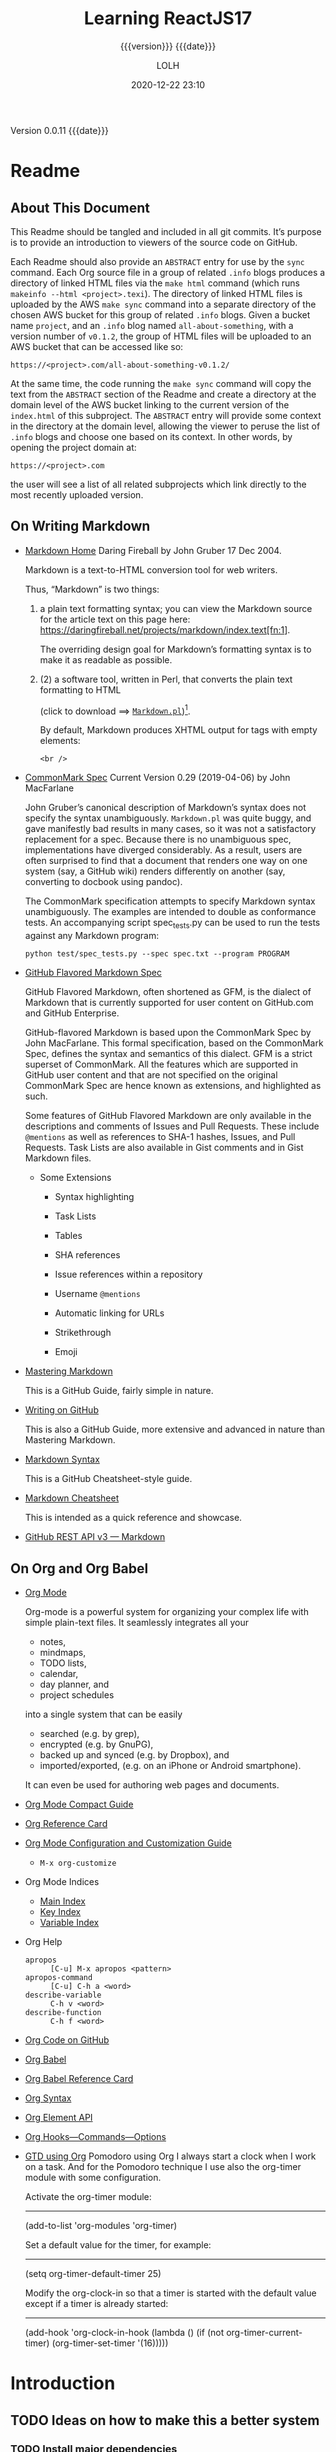 # -*- mode:org; -*-

#+title:Learning ReactJS17
#+subtitle:{{{version}}} {{{date}}}
#+author:LOLH
#+date:2020-12-22 23:10
#+macro:version Version 0.0.11
#+macro:upload-date (eval (current-time-string))
#+bucket:pinecone-forest.com

{{{version}}} {{{date}}}

#+texinfo:@insertcopying


* Readme
:PROPERTIES:
:unnumbered: t
:custom_id: README
:END:
** About This Document

 This Readme should be tangled and included in all git commits.	It’s purpose is
 to provide an introduction to viewers of the source code on GitHub.

 #+texinfo:@heading Using the ABSTRACT Entry

 Each Readme should also provide an =ABSTRACT= entry for use by the ~sync~
 command.  Each Org source file in a group of related ~.info~ blogs produces a
 directory of linked HTML files via the ~make html~ command (which runs
 ~makeinfo --html <project>.texi~).  The directory of linked HTML files is
 uploaded by the AWS ~make sync~ command into a separate directory of the chosen
 AWS bucket for this group of related ~.info~ blogs.  Given a bucket name
 ~project~, and an ~.info~ blog named ~all-about-something~, with a version
 number of ~v0.1.2~, the group of HTML files will be uploaded to an AWS bucket
 that can be accessed like so:
 : https://<project>.com/all-about-something-v0.1.2/

 At the same time, the code running the ~make sync~ command will copy the text
 from the =ABSTRACT= section of the Readme and create a directory at the domain
 level of the AWS bucket linking to the current version of the ~index.html~ of
 this subproject.  The =ABSTRACT= entry will provide some context in the
 directory at the domain level, allowing the viewer to peruse the list of
 ~.info~ blogs and choose one based on its context.  In other words, by opening
 the project domain at:
 : https://<project>.com
 the user will see a list of all related subprojects which link directly to the
 most recently uploaded version.

** On Writing Markdown

 - [[https://daringfireball.net/projects/markdown/][Markdown Home]]
   Daring Fireball by John Gruber 17 Dec 2004.

   Markdown is a text-to-HTML conversion tool for web writers.

   Thus, “Markdown” is two things:
   1. a plain text  formatting syntax; you can view the  Markdown source for the
      article          text         on          this         page          here:
      https://daringfireball.net/projects/markdown/index.text[fn:1].

      The overriding design goal for Markdown’s  formatting syntax is to make it
      as readable as possible.

   2. (2) a software tool,  written in Perl, that  converts the plain text
      formatting to HTML

      (click to download ==> [[https://daringfireball.net/projects/downloads/Markdown_1.0.1.zip][=Markdown.pl=]])[fn:2].

      By default, Markdown produces XHTML output for tags with empty elements:

      : <br />

 - [[https://spec.commonmark.org/0.29/][CommonMark Spec]]
   Current Version 0.29 (2019-04-06) by John MacFarlane

   John Gruber’s canonical description of Markdown’s syntax does not specify the
   syntax unambiguously. =Markdown.pl= was quite  buggy, and gave manifestly bad
   results in many cases,  so it was not a satisfactory  replacement for a spec.
   Because  there   is  no  unambiguous  spec,   implementations  have  diverged
   considerably. As a result, users are  often surprised to find that a document
   that renders one  way on one system (say, a  GitHub wiki) renders differently
   on another (say, converting to docbook using pandoc).

   The   CommonMark   specification   attempts  to   specify   Markdown   syntax
   unambiguously. The examples  are intended to double as  conformance tests. An
   accompanying script  spec_tests.py can be used  to run the tests  against any
   Markdown program:

   : python test/spec_tests.py --spec spec.txt --program PROGRAM

 - [[https://github.github.com/gfm/][GitHub Flavored Markdown Spec]]

   GitHub Flavored Markdown, often shortened as  GFM, is the dialect of Markdown
   that  is  currently supported  for  user  content  on GitHub.com  and  GitHub
   Enterprise.

   GitHub-flavored  Markdown  is   based  upon  the  CommonMark   Spec  by  John
   MacFarlane. This formal specification, based  on the CommonMark Spec, defines
   the  syntax and  semantics  of this  dialect.  GFM is  a  strict superset  of
   CommonMark. All the  features which are supported in GitHub  user content and
   that are  not specified on  the original CommonMark  Spec are hence  known as
   extensions, and highlighted as such.

   Some  features  of  GitHub  Flavored  Markdown  are  only  available  in  the
   descriptions  and  comments  of  Issues  and  Pull  Requests.  These  include
   =@mentions= as well as references to SHA-1 hashes, Issues, and Pull Requests.
   Task Lists are also available in Gist comments and in Gist Markdown files.

   - Some Extensions

     - Syntax highlighting

     - Task Lists

     - Tables

     - SHA references

     - Issue references within a repository

     - Username =@mentions=

     - Automatic linking for URLs

     - Strikethrough

     - Emoji

 - [[https://guides.github.com/features/mastering-markdown/][Mastering Markdown]]

   This is a GitHub Guide, fairly simple in nature.

 - [[https://help.github.com/en/github/writing-on-github][Writing on GitHub]]

   This is also a GitHub Guide, more extensive and advanced in nature than
   Mastering Markdown.

 - [[https://guides.github.com/pdfs/markdown-cheatsheet-online.pdf][Markdown Syntax]]

   This is a GitHub Cheatsheet-style guide.

 - [[https://github.com/adam-p/markdown-here/wiki/Markdown-Cheatsheet][Markdown Cheatsheet]]

   This is intended as a quick reference and showcase.

 - [[https://docs.github.com/en/rest/reference/markdown][GitHub REST API v3 --- Markdown]]

** On Org and Org Babel
- [[https://orgmode.org][Org Mode]]

  Org-mode is  a powerful system for  organizing your complex life  with simple
  plain-text files.  It seamlessly  integrates all  your
  - notes,
  - mindmaps,
  - TODO lists,
  - calendar,
  - day planner, and
  - project schedules


  into a  single system that can  be easily
  - searched (e.g.  by grep),
  - encrypted (e.g. by GnuPG),
  - backed up and synced (e.g.  by Dropbox), and
  - imported/exported, (e.g. on  an iPhone  or Android  smartphone).


  It can even be used for authoring web pages and documents.


- [[https://orgmode.org/guide/index.html][Org Mode Compact Guide]]
- [[https://orgmode.org/worg/orgcard.html][Org Reference Card]]
- [[https://orgmode.org/worg/org-configs/index.html][Org Mode Configuration and Customization Guide]]
  - =M-x org-customize=
- Org Mode Indices
  - [[https://orgmode.org/manual/Main-Index.html#Main-Index][Main Index]]
  - [[https://orgmode.org/manual/Key-Index.html#Key-Index][Key Index]]
  - [[https://orgmode.org/manual/Variable-Index.html#Variable-Index][Variable Index]]
- Org Help
  - ~apropos~ :: =[C-u] M-x apropos <pattern>=
  - ~apropos-command~ :: =[C-u] C-h a <word>=
  - ~describe-variable~ :: =C-h v <word>=
  - ~describe-function~ :: =C-h f <word>=
- [[https://code.orgmode.org/bzg/org-mode][Org Code on GitHub]]
- [[https://orgmode.org/worg/org-contrib/babel/index.html][Org Babel]]
- [[https://org-babel.readthedocs.io/en/latest/][Org Babel Reference Card]]
- [[https://orgmode.org/worg/dev/org-syntax.html][Org Syntax]]
- [[https://orgmode.org/worg/dev/org-element-api.html][Org Element API]]
- [[https://orgmode.org/worg/doc.html][Org Hooks---Commands---Options]]
- [[https://orgmode.org/worg/org-gtd-etc.html][GTD using Org]]
  Pomodoro using Org I always start a clock  when I work on a task. And for the
  Pomodoro technique I use also the org-timer module with some configuration.

  Activate the org-timer module:
  ---------

    (add-to-list 'org-modules 'org-timer)

  Set a default value for the timer, for example:
  -----

    (setq org-timer-default-timer 25)

  Modify the  org-clock-in so that  a timer is  started with the  default value
  except if a timer is already started:
  -----

    (add-hook 'org-clock-in-hook (lambda ()
      (if (not org-timer-current-timer)
      (org-timer-set-timer '(16)))))

* Introduction
:PROPERTIES:
:unnumbered: t
:END:
** TODO Ideas on how to make this a better system
   :PROPERTIES:
   :custom_id: todos
   :END:
*** TODO Install major dependencies
[2020-02-14 Fri 10:12]
- [ ] like ~aws2~
- [ ] Org-mode > 9.1.9

*** TODO Get rid of hard-coded directories
- [ ] ~create-script~
  [2020-02-14 Fri 09:45]

  This script places itself inside a ~bin/~ directory so it can be found by
  searching $PATH.  This can be accomplished by creating an environment
  variable; I need to come up with a good domain name for this system first.
  How about =SyncOrg=?	So the environment variable would be =SYNC_ORG_BIN=.  A
  possible value would =~/Dev/bin= or =/usr/local/dev/bin=, depending on the
  system.

*** TODO Add check for existence of environment variables
[2020-02-14 Fri 09:57]
- [ ] it appears environment variables do not expand inside header lines? Check
  this.
- [ ] if environment variables do not expand, then need to provide a script to
  update them upon installation
- [ ] such as =SYNC_ORG_BIN=

*** DONE Update Date

- State "DONE"	     from "TODO"       [2020-03-02 Mon 21:12]
- State "TODO"	     from	       [2020-03-01 Sun 10:36] \\
  When creating a new project from this template, update the #+date: to
  the current day and time instead of leaving it to when this template
  was last updated.

*** TODO Make Update independent of the project

- State "TODO" from [2020-03-01 Sun 14:07] \\
  I just tried to  update a project, but the command AWS :=:  aws2 did not work
  because it  has changed  to aws  version 2.  If the  update program  had been
  independent and based  upon Template's most recent code, then  that would not
  have happened. Who knows what the  next problem will be causing the project's
  out-of-date code to fail to update.

**** TODO Another Update Problem
     - State "TODO" from [2020-10-23 Fri 06:52] \\
       I found another problem when trying to update. On a different computer I
       added the directory ~resources/~, placed inside it the directory ~png/~,
       and also  moved the  directory ~tools/~  into it.  I updated  the =Boot=
       mechanism,  but  failed to  add  the  new  =Boot=  Makefile to  the  Git
       repository. Thus, when I tried to update ~Template.org~, the out-of-date
       version of  ~Makefile~ installed and  ran, and  it pointed to  the wrong
       location for ~preprocess.el~.
       
       I need to find  a way to always save the =Boot=  Makefile in the right
       situation.  This would also apply to the ~README.md~ file.
*** DONE Make adding git repo an option
- State "DONE"	     from	       [2020-03-02 Mon 21:13]
*** TODO Default macros
    - State "TODO"       from              [2020-04-01 Wed 10:49] \\
      Default macros do not get expanded or in some cases even recognized.
      Is this a bug or am I doing something wrong.  User-defined macros
      work.
*** TODO Dependencies
:LOGBOOK:
- State "TODO"       from              [2020-06-09 Tue 23:36] \\
  Provide function to collect all dependencies and list; or perhaps test
:END:
*** TODO Add link to main index.html file
:LOGBOOK:
- State "TODO"       from              [2020-06-17 Wed 12:30] \\
  Want to create a link from project index.html files to the root
  index.html files.
:END:
*** TODO Make sure exec-path has correct values before proceeding
:LOGBOOK:
- State "TODO"       from              [2020-09-09 Wed 12:54] \\
  Make Sure exec-path has correct values
:END:
*** DONE Error on running initial 'make open-org'
   - State "DONE"       from "TODO"       [2020-09-08 Tue 23:10]
:LOGBOOK:
- State "TODO"       from              [2020-09-03 Thu 09:30] \\
  Fix error when running initial make from new project

  A: Made sure the default bucket was named correctly.
:END:
#+begin_src sh
> make open-org

  An error occurred (NoSuchBucket) when calling the ListObjectsV2 operation: The specified bucket does not exist
#+end_src
*** SOMEDAY Delete a whole project
:LOGBOOK:
- State "SOMEDAY"    from "TODO"       [2020-09-04 Fri 13:54] \\
  Provide functionality to remove a project from the file system,
  GitHub, and the AWS S3 bucket.
:END:
*** TODO Added Template Version when Updating
:LOGBOOK:
- State "TODO"       from              [2020-09-16 Wed 09:18] \\
  Add a custom id to an org template file when it is updated with the
  new template.
:END:
*** INPROGRESS Add a Missing Bucket on Update
    - State "INPROGRESS" from [2020-09-18 Fri 08:24] \\
      When updating, add a missing #+bucket: key by asking with a default of
      pinecone-forest.
*** TODO Check for Newer Version On Open Org
    - State "TODO"       from              [2020-09-19 Sat 10:09] \\
      When running the make command 'open-org', check for a newer version
      stored on GitHub and issue a warning if there is one.
*** DONE Revert INFO buffer upon new INFO file being generated
CLOSED: [2020-10-12 Mon 14:12]
:LOGBOOK:
- State "DONE"       from "INPROGRESS" [2020-10-12 Mon 14:12]
:END:
    - State "INPROGRESS" from "TODO"       [2020-09-21 Mon 07:56] \\
      Starting work on this TODO.
    - State "TODO"       from              [2020-09-21 Mon 07:54] \\
      After an INFO file is opened in Emacs as an INFO program, and a change is made to the ORG file, and a
      new INFO file is generated, the old INFO buffer is simply opened again; it must be manually reverted.
      Have the Makefile revert it if it exists instead.
*** TODO Add resources and images to AWS S3 bucket
:LOGBOOK:
- State "TODO"       from              [2020-10-12 Mon 14:12] \\
  Find a way to display images when syncing to the AWS S3 bucket.  Now
  they simply do not exist.
:END:
*** TODO Refactor ~org-template.el~ to use ~org-collect-keywords~ procedure
:LOGBOOK:
- State "TODO"       from              [2020-11-10 Tue 12:24] \\
  Just found procedure ~org-collect-keywords~; refactor to use it.
:END:
* ReactJS17
  #+cindex:ReactJS17
- [[https://reactjs.org][ReactJS17 Home]]
- [[https://reactjs.org/docs/getting-started.html][ReactJS17 Docs]]
- [[https://reactjs.org/tutorial/tutorial.html][ReactJS17 Tutorial]]
- [[https://reactjs.org/blog/2020/10/20/react-v17.html][ReactJS17 Blog]]
- [[https://reactjs.org/versions][React Versions]]
- [[https://github.com/facebook/react/releases][React on GitHub]]

** Adding React to a Web Page
 - https://reactjs.org/docs/add-react-to-a-website.html#add-react-in-one-minute

 #+cindex:React, add to web page
   1. Add a DOM  container anywhere inside the =<body>= of a  web site and give
      it a unique  =id= attribute. This allows React to  find the container and
      display a React component inside it. You may have as many independent DOM
      containers on  one page  as you  need. They should  be empty;  React will
      place content inside of them.

      #+begin_src html
	<!-- ... existing HTML ... -->

	<div id="like_button_container"></div>

	<!-- ... existing HTML ... -->
      #+end_src

   2. Add two =<script>=  tags for React and ReactDOM. The  third one will load
      your component code.

      #+cindex:React script tags
      #+begin_src html
	<body>
	  <!-- ... other HTML ... -->

	  <!-- Load React. -->
	  <!-- Note: when deploying, replace "development.js" with "production.min.js". -->
	  <script src="https://unpkg.com/react@17/umd/react.development.js" crossorigin></script>
	  <script src="https://unpkg.com/react-dom@17/umd/react-dom.development.js" crossorigin></script>

	  <!-- Load our React component. -->
	  <script src="like_button.js"></script>

	</body>
   #+end_src

   3. Create a React component in the file ~like_button.js~.

      #+cindex:React component, create
      This code defines a React component called =LikeButton=.
      #+begin_src js
	'use strict';

	const e = React.createElement;

	class LikeButton extends React.Component {
	  constructor(props) {
	    super(props);
	    this.state = { liked: false };
	  }

	  render() {
	    if (this.state.liked) {
	      return 'You liked this.';
	    }

	    return e(
	      'button',
	      { onClick: () => this.setState({ liked: true }) },
	      'Like'
	    );
	  }
	}
      #+end_src

      #+cindex:React component, mount
   4. Mount  the component in  the =<div>= =like_button_container=.  After the
      starter code, add two lines to  the bottom of ~like_button.js~. These two
      lines of code find the <div> we added  to our HTML in the first step, and
      then display our “Like” button React component inside of it.

      #+begin_src js
     // ... the starter code you pasted ...

     const domContainer = document.querySelector('#like_button_container');
     ReactDOM.render(e(LikeButton), domContainer);
   #+end_src

      You have just added the first React component to your website.

      #+cindex:React production script
      #+cindex:minify script
   5.  Minify  JavaScript for  production.  Before  deploying your  website  to
      production, be mindful that  unminified JavaScript can significantly slow
      down  the page  for  your users.  Use the  following  script sources  for
      production code:

      #+begin_src html
     <script src="https://unpkg.com/react@17/umd/react.development.js" crossorigin></script>
     <script src="https://unpkg.com/react-dom@17/umd/react-dom.development.js" crossorigin></script>
   #+end_src

   6. Add  JSX. The  quickest way to  try JSX  in your project  is to  add this
      =<script>= tag to your page:

      #+cindex:JSX
      #+begin_src html
	<script src="https://unpkg.com/babel-standalone@6/babel.min.js"></script>
      #+end_src

      Now you  can use  JSX in  any =<script>=  tag by  adding ~type="text/babel"~
      attribute to it. Change the "Like" button code as follows:

      #+begin_src js
	// const e = React.createElement;

	// // Display a "Like" <button>
	// return e(
	//   'button',
	//   { onClick: () => this.setState({ liked: true }) },
	//   'Like'
	// );

	// Display a "Like" <button>
	return (
	    <button onClick={() => this.setState({ liked: true })}>
	      Like
	    </button>
	);
   #+end_src

      These two code snippets are equivalent. JSX is completely optional.

** Add JSX and ES2015+ Syntax to a Project Using Babel

#+cindex:JSX, add to project
Adding JSX to a  project doesn’t require complicated tools like  a bundler or a
development  server.  Essentially, adding  JSX  is  a  lot  like adding  a  CSS
preprocessor.  The  only requirement  is  to  have  Node.js installed  on  your
computer.

#+cindex:Babel, add to project
Go to your project folder in the terminal, and paste these two commands:

1. Run ~npm init -y~
2. Run ~npm install babel-cli@6 babel-preset-react-app@3~

Both  React and  the  application code  can  stay as  =<script>=  tags with  no
changes. You just added a production-ready JSX setup to your project.

#+cindex:JSX preprocessor
3. Run  JSX Preprocessor. Create  a folder called  ~src~ and run  this terminal
   command, which starts an automated watcher for JSX.

   : npx babel --watch src --out-dir . --presets react-app/prod

   ~npx~ is a package runner tool that  comes with ~npm 5.2+~.

   See this [[https://medium.com/@maybekatz/introducing-npx-an-npm-package-runner-55f7d4bd282b][article describing npx]].

4. Now  create a file called  ~src/like_button.js~ with this JSX  starter code,
   the  watcher will  create  a preprocessed  ~like_button.js~ file  containing
   plain JavaScript  code suitable for  the browser.  When you edit  the source
   file with JSX, the transform will re-run automatically.

5. As a  bonus, this also lets  you use modern JavaScript  syntax features like
   classes without  worrying about  breaking older browsers.  The tool  we just
   used  is  called  =Babel=,  and  you  can  learn  more  about  it  from  its
   [[https://babeljs.io/docs/en/babel-cli/][documentation]].

#+begin_src js
  'use strict';

  class LikeButton extends React.Component {
    constructor(props) {
      super(props);
      this.state = { liked: false };
    }

    render() {
      if (this.state.liked) {
	return 'You liked this.';
      }

      return (
	<button onClick={() => this.setState({ liked: true }) }>
	  Like
	</button>
      );
    }
  }

  let domContainer = document.querySelector('#like_button_container');
  ReactDOM.render(<LikeButton />, domContainer);
#+end_src


* Pro React
  - [[https://github.com/Apress/pro-react][Pro React GitHub Files]]
  - [[file:resources/pro-react-master][pro-react-master directory]]

** Chapter One---Getting Started
*** Building Your First React App

  #+cindex:component
- React Component ::

  At the bare  minimum, a React component  is simply a JavaScript  class with a
  ~render~ method that returns a description of the component’s UI:

  #+begin_src js
    class Hello extends React.Component {
	render() {
	    return (
	      <h1>Hello World</h1>
	    )
	}
    }
  #+end_src

  #+cindex:JSX
- JSX ::

  You probably noticed the  HTML tags in the middle of  the JavaScript code. As
  mentioned, React has a syntax extension to JavaScript called JSX that lets us
  write XML  (and consequently HTML) inline  with code. JSX is  optional but it
  has  been widely  accepted  as the  standard  way of  defining  UIs in  React
  components because  of its declarative  syntax, expressiveness, and  the fact
  that it  gets converted  to plain  JavaScript function  calls, means  that it
  doesn’t alter the language semantics.

  #+cindex:transformation, JSX
  #+cindex:transpilation
  The important thing to consider now is that React requires a “transformation”
  step  (or  transpilation,  if  you  will) where  JSX  gets  transformed  into
  JavaScript.

*** React Development Workflow
In even the most basic scenarios, we  want a development workflow that allow us
to do the following:

 - Write JSX and transform it into regular JavaScript on the fly
 - Write code in a module pattern
 - Manage dependencies
 - Bundle JavaScript files and use source maps for debugging

With this in mind, the basic project structure for a React project contains the
following:

 1. A *source folder*, to contain all your JavaScript modules.

 2. An  ~index.html~ file.

    In  React applications,  the HTML  page  tends to  be almost  empty. It  is
    responsible only for  loading the application’s JavaScript  and providing a
    =div= (or any other element, actually) that  is used by React to render the
    application’s components into.

 3. A ~package.json~ file.

    The ~package.json~ is  a standard ~npm~ =manifest= file  that holds various
    information about the project, such  a
    - name,
    - description,
    - information about the author, etc.
    - It lets  the developer specify  dependencies (that can  get automatically
      downloaded and installed) and define script tasks.

    #+cindex:module, packager, build tool
 4. A  *module  packager*  or  *build  tool*,  which  will  be  used  for  JSX
    transformation and module/dependency bundling.

    The usage of *modules* helps organize  JavaScript code by splitting it into
    multiple  files,  each one  declaring  its  own dependencies.  The  *module
    bundler* then automatically  packs everything together in  the correct load
    order.

    #+cindex:webpack
    There are  a lot  of tools  that handle  this intermediary  step, including
     - ~Grunt~,
     - ~Gulp~,
     - ~Brunch~,
     - ~Webpack~

    among others. You can easily find recipes  for React in any of those tools,
    but in general, the React community  has adopted ~webpack~ as the preferred
    tool for this job. At its core, ~webpack~ is a *module bundler*, but it can
    also  put  the source  code  through  *loaders*  that can  /transform/  and
    /compile/ it.


Here is an outline of a minimum project files and folders structure:

- Project
  - ~source/~
    - ~App.js~
  - ~index.html~
  - ~package.json~
  - ~webpack.config.js~

**** React App Boilerplate
To keep focus  on learning the React  library, a React app  boilerplate pack is
provided with this book. The boilerplate project comes with all the basic files
and configurations  needed to  start developing immediately.

After downloading it,  all you have to  do is
- install the  dependencies and
- run the development  server to test  the project  in the browser.
- To automatically install all the  dependencies, open the terminal or command
  prompt and run
  : npm install
- To run the development server, simply type
  : npm start.


***** Objective
This boilerplate  is purposefully simple  to show  the minimal setup  needed to
create React projects  with Webpack and Babel.  It aims to be  a starting point
for learning  React, with  low cognitive  load and as  such avoids  having many
separate config  files and  advanced configuration  options, while  providing a
solid foundation for new React projects.

***** Usage
1. Create a clone of the source code
   : git clone git@github.com:pro-react/react-app-boilerplate.git
2. Enter the boilerplate source directory
   : cd react-app-boilerplate
3. Install its dependencies
   : npm install
4. Start the application in development mode
   : npm start
5. Open http://localhost:8080 in your browser.
   - =Static= files are  served from the ~public~ folder,
   - /project/ JavaScript files are bundled from the ~app~ folder.
6. Build for production
   : npm run build
   - This will generate a minimized ~bundle.js~ file on the ~public~ folder.

***** Missing Features
This  boilerplate  focuses  solely  on  transforming  and  bundling  javascript
files---all  other static  files are  served  directly from  the public  folder
without any processing.

While useful  for learning React, this  setup doesn't use Webpack  and Babel in
their  full capabilities---which  include
- transforming  and bundling  projects assets (such as stylesheets),
- modularizing CSS,
- hot reloading and etc.

***** Dependencies
- React & React-DOM
- Webpack & webpack-dev-server
- Babel Core
- Babel Loader (With "es2015" and "react" presets)

**** Advanced Boilerplate
- [[https://github.com/pro-react/react-app-advanced-boilerplate][Advanced Boilerplate on GitHub]]

"React project template with advanced Webpack setup."

***** Objective
While the  original Pro React  book App  Boilerplate is purposefully  simple to
show the minimal setup needed to  create React projects with Webpack and Babel,
this  is a  more complete  setup.  It is  based  on the  Appendix A  (entirelly
dedicated  to Webpack)  and features
- JavaScript and  CSS bundling,
- Hot Module Replacement,
- automatic HTML generation  and
- a separate production configuration with optimization and caching.

***** Usage
1. Clone this repository
   : git clone git@github.com:pro-react/react-app-advanced-boilerplate.git
2. Install
   : npm install
3. Start the application in development mode
   : npm start
   - Open http://localhost:8080 in your browser.
   - Static files are served from the ~public~ folder,
   - project JavaScript files are bundled from the ~app~ folder.
4. Build for production
   : npm run build
   - This will generate a minimized ~bundle.js~ file in the ~build~ folder.

**** Facebook's Create React App
Facebook released a  tool to create React Apps with  no need for configurations
or boilerplates. If you're just begining to  learn React, you might want to use
~create-react-app~  instead  of  using  this boilerplate  project.  Behind  the
scenes, create-react-app uses Webpack and Babel.

You might still want to use this boilerplate if you want to see how Webpack and
Babel can be manually configured in a project.
* React Development Tools
** Node Packages

#+cindex:package
- package ::

  A  *package* is  a  /folder tree/  described by  a  ~package.json~ file.  The
  *package* consists of  the folder containing the ~package.json~  file and all
  subfolders until the next folder containing another ~package.json~ file, or a
  folder named ~node_modules~.

  Package authors should  include the "type" field, even in  packages where all
  sources are  =CommonJS=. Being explicit  about the  type of the  package will
  future-proof the package in case the  default type of ~Node.j~s ever changes,
  and it will also make things easier  for build tools and loaders to determine
  how the files in the package should be interpreted.

- ES Modules ::

  ~Node.js~ will treat  the following as *ES modules* when  passed to ~node~ as
  the initial input, or when referenced by ~import~ statements within ES module
  code:

  - Files ending in ~.mjs~.

  - Files ending in ~.js~ when  the nearest parent ~package.json~ file contains
    a top-level "type" field with a value of "module".

  - Strings passed in as  an argument to ~--eval~, or piped  to node via =STDIN=,
    with the flag ~--input-type=module~.

- CommonJS Modules ::

  ~Node.js~ will treat as =CommonJS= all other forms of input. This behavior is
  to preserve backward compatibility. However, now that ~Node.js~ supports both
  =CommonJS= and  =ES= modules, it  is best  to be explicit  whenever possible.
  ~Node.js~ will treat the following as =CommonJS= when passed to ~node~ as the
  initial input,  or when  referenced by ~import~  statements within  ES module
  code:

  - Files ending in ~.cjs~.

  - Files ending in ~.js~ when  the nearest parent ~package.json~ file contains
    a top-level field "type" with a value of "commonjs".

  - files ending with ~.js~ files  where the nearest parent ~package.json~ file
    contains no top-level "type" field,

  - Strings passed  in as  an argument  to ~--eval~ or  ~--print~, or  piped to
    ~node~ via =STDIN=, with the flag ~--input-type=commonjs~.

  - string input without the flag ~--input-type~
*** Package Entry Points
In a  package’s ~package.json~ file, two  fields can define entry  points for a
package:

 - "main" :: The "main" field is  supported in all versions of ~Node.js~; thus,
   it can be  used as a fallback  for legacy versions of ~Node.js~  that do not
   support the "exports" field.

   To set the =main= entry point for  a package, it is advisable to define both
   "exports" and "main" in the package’s ~package.json~ file:

   #+begin_src js
     {
       "main": "./main.js",
       "exports": "./main.js"
     }
   #+end_src

   When  the "exports"  field  is  defined, all  subpaths  of  the package  are
   encapsulated and  no longer  available to  importers. This  encapsulation of
   exports provides more reliable guarantees about package interfaces for tools
   and  when  handling semver  upgrades  for  a package.  It  is  not a  strong
   encapsulation since a direct require of  any absolute subpath of the package
   such  as ~require('/path/to/node_modules/pkg/subpath.js')~  will still  load
   ~subpath.js~.

 - "exports" ::

   The "exports" field provides an alternative to "main" where the package main
   entry point can be defined  while also encapsulating the package, preventing
   any  other   entry  points   besides  those   defined  in   "exports".  This
   encapsulation allows module  authors to define a public  interface for their
   package. If both "exports" and "main" are defined, the "exports" field takes
   precedence over  "main". It is  best to  explicitly specify entry  points so
   that the package’s public API is well-defined.

 - subpath exports ::

   When using  the "exports" field, custom  subpaths can be defined  along with
   the  =main= entry  point  by treating  the  =main= entry  point  as the  "."
   subpath:

   #+begin_src js
     {
       "main": "./main.js",
       "exports": {
	 ".": "./main.js",
	 "./submodule": "./src/submodule.js"
       }
     }
   #+end_src

   Now only the defined subpath in "exports" can be imported by a consumer:

   : import submodule from 'es-module-package/submodule';
   : // Loads ./node_modules/es-module-package/src/submodule.js

   While other subpaths will error.
*** Node.js package.json field definitions
This section  describes the fields used  by the ~Node.js~ runtime.  Other tools
(such as  ~npm~) use additional fields  which are ignored by  ~Node.js~ and not
documented here.

 - =name= :: (string)

   Relevant when  using named imports  within a  package. Also used  by package
   managers as the name of the package.

 - =main= :: (string)

   The default  module when loading the  package, if exports is  not specified,
   and  in versions  of ~Node.js~  prior to  the introduction  of exports.  The
   "main" field defines  the script that is used when  the package directory is
   loaded via ~require()~. Its value is a path.

   : require('./path/to/directory'); // This resolves to ./path/to/directory/main.js.

 - =type= :: (string)

   The package  type determining whether to  load ~.js~ files as  =CommonJS= or
   =ES= modules. The "type" field defines the module format that ~Node.js~ uses
   for all  ~.js~ files  that have  that ~package.json~  file as  their nearest
   parent.

   The /nearest parent  ~package.json~/ is defined as  the first ~package.json~
   found when searching in the current  folder, that folder’s parent, and so on
   up until a ~node_modules~ folder or the volume root is reached.

 - =exports= :: (Object | string | string[])

   Package  exports  and  conditional   exports.  When  present,  limits  which
   submodules can be loaded from within the package. The "exports" field allows
   defining the entry  points of a package when imported  by name loaded either
   via a ~node_modules~ lookup or a self-reference to its own name.

 - =imports= :: (Object)

   Package imports, for use by modules within the package itself.
*** Node.js Modules
** NPM Packages
- [[https://docs.npmjs.com/packages-and-modules][NPM Packages Documentation]]

- package ::

  A *package* is a file or directory that is described by a ~package.json~ file.

  1) A folder containing a program described by a ~package.json~ file.

  2) A gzipped tarball containing (1).

  3) A URL that resolves to (2).

  4) A =<name>@<version>= that is published on the registry with (3).

  5) A =<name>@<tag>= that points to (4).

  6) A =<name>= that has a latest tag satisfying (5).

  7) A ~git~ url that, when cloned, results in (1).

     ~Git~ URLs used for ~npm~ packages can be formatted in the following ways:

     : git://github.com/user/project.git#commit-ish

     : git+ssh://user@hostname:project.git#commit-ish

     : git+http://user@hostname/project/blah.git#commit-ish

     : git+https://user@hostname/project/blah.git#commit-ish

- module ::

  A *module* is any file or  directory in the ~node_modules~ directory that can
  be loaded by the ~Node.js~ ~require()~ function.

  Since modules are not required to have a ~package.json~ file, not all modules
  are packages. Only modules that have a ~package.json~ file are also packages.

  In the  context of  a Node  program, the module  is also  the thing  that was
  loaded from a file.  in the following program:

  : var req = require('request')

  we might say that "The variable req refers to the request module".

*** Creating a package.json File
A ~package.json~ file:

 - lists the packages your project depends on
 - specifies versions  of a package  that your  project can use  using semantic
   versioning rules
 - makes your build reproducible.

**** Package Fields
A ~package.json~ file must contain "name" and "version" fields.

 - =name= ::

   The "name" field contains your package's name, and must be lowercase and one
   word, and may contain hyphens and underscores.

 - =version= ::

   The "version"  field must  be in  the form =x.x.x=  and follow  the semantic
   versioning guidelines.

 - =author= ::=

   If you want to include package author information in "author" field, use the
   following format (email and website are both optional):

   : Your Name <email@example.com> (http://example.com)

**** Creating a new package.json File
You can create a ~package.json~ file by running a CLI questionnaire or creating
a default ~package.json~ file.

- CLI Questionnaire ::

  To create  a ~package.json~ file  with values that  you supply, use  the ~npm
  init~ command.  Run the  following command  from the  root directory  of your
  package and answer the questions.

  : npm init

- Default ~package.json~ File ::

  To  create a  default  ~package.json~ using  information  extracted from  the
  current directory, use the ~npm init~ command with the =--yes= or =-y= flag.

  : npm init --yes

*** Creating a Node.js Module
~Node.js~ modules are a type of package that can be published to ~npm~.

1. Create a ~package.json~ file

2. Create the load file and create an ~exports~ function

*** Specifying Dependencies and DevDependencies
To  specify  the packages  your  project  depends on,  you  must  list them  as
"dependencies" or "devDependencies" in your package's ~package.json~ file. When
you (or another  user) run ~npm install~, ~npm~ will  download dependencies and
devDependencies  that  are listed  in  ~package.json~  that meet  the  semantic
version requirements listed for each.

- dependencies :: Packages required by your application in production.

  To add an entry to the  "dependencies" attribute of a ~package.json~ file, on
  the command line, run the following command:

  : npm install <package-name> [--save-prod]

- devDependencies ::  Packages that are  only needed for local  development and
  testing.

  To add an entry to the  "devDependencies" attribute of a ~package.json~ file,
  on the command line, run the following command:

  : npm install <package-name> --save-dev

*** npm CLI
- [[https://docs.npmjs.com/cli/v6/commands][npm CLI Commands]]

**** Latest Release
The latest release of ~npm~ is the most recent stable version. When you install
~Node.js~, ~npm~  is automatically installed.  However, ~npm~ is  released more
frequently than ~Node.js~, so to install the latest stable version of ~npm~, on
the command line, run:

: npm install npm@latest -g

** Webpack
- [[https://webpack.js.org][Webpack Home]]

*** Webpack Getting Started
- [[https://webpack.js.org/guides/getting-started/][Webpack Getting Started Page]]

~webpack~  is used  to  compile  JavaScript modules.  Once  installed, you  can
interact with webpack either from its CLI or API.

- [[https://webpack.js.org/api/cli/][CLI Site]]
- [[https://webpack.js.org/api/node/][API Site]]
- [[https://webpack.js.org/concepts/][Webpack Concepts]]

*** Webpack Concepts
- [[https://webpack.js.org/concepts/][Webpack Concepts Site]]

~webpack~ is a *static module bundler* for modern JavaScript applications. When
~webpack~ processes your application, it internally builds a /dependency graph/
which maps every module your project needs and generates one or more bundles.

**** Webpack Modules
~Node.js~ has supported modular programming  almost since its inception. On the
web, however, support for modules has been slow to arrive. Multiple tools exist
that support  modular JavaScript  on the  web, with a  variety of  benefits and
limitations. ~webpack~ builds on lessons learned from these systems and applies
the concept of modules to any file in your project.

In  contrast  to  ~Node.js~  modules,   ~webpack~  modules  can  express  their
dependencies in a variety of ways. ~webpack~ supports to following module types
natively:

- ES Modules :: An =ES2015= ~import~ statement
- CommonJS Modules :: A =CommonJS= ~require()~ statement
- AMD Modules :: An =AMD= ~define~ and ~require~ statement
- WebAssembly Modules :: An =@import= statement inside of a css/sass/less file.
- Assets ::   An image url in  a stylesheet ~url(...)~ or  HTML =<img src=...>=
  file.

***** Loaders
~webpack~ supports modules written in  a variety of languages and preprocessors
via  *loaders*.  *Loaders* describe  to  ~webpack~  how to  process  non-native
modules  and  include  these  dependencies into  your  bundles.  The  ~webpack~
community  has built  loaders  for  a wide  variety  of  popular languages  and
language processors, including:

- CoffeeScript
- TypeScript
- ESNext (Babel)
- Sass
- Less
- Stylus
- Elm

**** Entry

#+cindex:entry point
An *entry point* indicates which module  ~webpack~ should use to begin building
out  its internal  dependency  graph.  ~webpack~ will  figure  out which  other
modules and libraries that entry point depends on (directly and indirectly).

By default its  value is ~./src/index.js~, but you can  specify a different (or
multiple  entry  points)  by  setting  an =entry=  property  in  the  ~webpack~
configuration.

#+begin_src js
  // shorthand
  module.exports = {
    entry: './path/to/my/entry/file.js'
  };

  // object
  module.exports = {
    entry: {
      main: './path/to/my/entry/file.js'
    }
  };

  // scalable object
  module.exports = {
    entry: {
      app: './src/app.js',
      adminApp: './src/adminApp.js'
    }
  };

  // multi-main entry
  module.exports = {
    entry: [ 
      './src/file_1.js',
      './src/file_2.js'
    ],
    output: {
      filename: 'bundle.js'
    }
  };
#+end_src

**** Output
The =output= property tells ~webpack~ where  to emit the bundles it creates and
how to name these files.

It defaults  to ~./dist/main.js~ for the  main output file and  to the ~./dist~
folder for any other generated file.

You can configure this  part of the process by specifying  an =output= field in
your configuration. The  minimum requirement for the =output=  property in your
~webpack~  configuration is  to  set its  value  to an  object  and provide  an
=output.filename= to  use for  the =output=  file(s). This  configuration would
output a single ~bundle.js~ file into the ~dist~ directory.

#+begin_src js
  // minimum
  module.exports = {
    output: {
      filename: 'bundle.js',
    }
  };

  // minimum with path
  const path = require('path');

  module.exports = {
    entry: './path/to/my/entry/file.js',
    output: {
      path: path.resolve(__dirname, 'dist'),
      filename: 'my-first-webpack.bundle.js'
    }
  };
#+end_src

If your  configuration creates  more than  a single  "chunk" (as  with multiple
entry points  or when  using plugins like  CommonsChunkPlugin), you  should use
/substitutions/ to ensure that each file has a unique name.

#+begin_src js
  module.exports = {
    entry: {
      app: './src/app.js',
      search: './src/search.js'
    },
    output: {
      filename: '[name].js',
      path: __dirname + '/dist'
    }
  };

  // writes to disk: ./dist/app.js, ./dist/search.js
#+end_src

**** Loaders
*Loaders* allow webpack  to process other types of files  and convert them into
valid  modules that  can  be consumed  by  your application  and  added to  the
dependency graph.

At a high level, loaders have two properties in your webpack configuration:

1. =test= property:  identifies which file or files should be transformed.
2.  =use=  property:   indicates  which  loader  should  be  used   to  do  the
   transforming.

#+begin_src js
  const path = require('path');

  module.exports = {
    output: {
      filename: 'my-first-webpack.bundle.js'
    },
    module: {
      rules: [
	{ test: /\.txt$/, use: 'raw-loader' }
      ]
    }
  };
#+end_src

The configuration above has defined a =rules= property for a single module with
two required  properties: =test= and  =use=. This tells webpack's  compiler the
following:

- When ~webpack~ finds  a ~.txt~ file inside a ~require~  or ~import~ statement
  (a  module) use  the =raw-loader=  to transform  it before  adding it  to the
  bundle.
- It is  important to  remember that  when defining  =rules= in  your ~webpack~
  ~config~, you  are defining  them under =module.rules=  and not  =rules=. For
  your benefit, ~webpack~ will warn you if this is done incorrectly.

**** Plugins
Plugins  can  be leveraged  to  perform  a wider  range  of  tasks like  bundle
optimization, asset management and injection of environment variables.

In  order to  use a  plugin,  you need  to ~require()~  it  and add  it to  the
=plugins= array.

Most  plugins are  customizable through  options. Since  you can  use a  plugin
multiple times in a configuration for different purposes, you need to create an
instance of it by calling it with the ~new~ operator.

#+begin_src js
  const HtmlWebpackPlugin = require('html-webpack-plugin'); //installed via npm
  const webpack = require('webpack'); //to access built-in plugins

  module.exports = {
    module: {
      rules: [
	{ test: /\.txt$/, use: 'raw-loader' }
      ]
    },
    plugins: [
      new HtmlWebpackPlugin({template: './src/index.html'})
    ]
  };
#+end_src

In the example above, the ~html-webpack-plugin~ generates an HTML file for your
application by injecting automatically all your generated bundles.

**** Mode
By setting  the mode parameter to  either
- =development=,
- =production= or
- =none=,

you  can  enable  webpack's  built-in optimizations  that  correspond  to  each
environment. The default value is =production=.

#+begin_src js
  module.exports = {
    mode: 'production'
  };
#+end_src

** Babel
- [[https://babeljs.io][Babel Home]]

"Babel is a JavaScript compiler"

Babel is a toolchain that is mainly  used to convert ECMAScript 2015+ code into
a backwards compatible  version of JavaScript in current and  older browsers or
environments.

Babel:
- transforms syntax
- polyfills missing features in a target environment
- transforms source code

#+cindex:transformer
#+cindex:plugin
Babel  has  support  for  the  latest version  of  JavaScript  through  /syntax
transformers/. These /plugins/  allow you to use new syntax,  right now without
waiting for browser support.

#+cindex:preset
Babel can convert JSX syntax! Check out our /React preset/ to get started.

#+cindex:type annotations
Babel can  strip out /type  annotations/! Check out  either our Flow  preset or
TypeScript preset to get started.

#+cindex:plugin
Babel is built out of /plugins/. A  plugin is just a function. Compose your own
transformation pipeline using existing plugins or  write your own. Easily use a
set of plugins by using or creating a preset.

*** Overview
How to compile JavaScript application code that uses ES2015+ syntax into code
that works in current browsers and polyfill missing features.

1. Install Babel
   : npm install --save-dev @babel/core @babel/cli @babel/preset-env
   : npm install --save @babel/polyfill

2. Create a config  file ~babel.config.json~ in the root of  your project ( >
   =v7.8.0=)
   #+begin_src js
     {
       "presets": [
	 [
	   "@babel/env",
	   {
	     "targets": {
	       "edge": "17",
	       "firefox": "60",
	       "chrome": "67",
	       "safari": "11.1",
	     },
	     "useBuiltIns": "usage",
	     "corejs": "3.6.5",
	   }
	 ]
       ]
     }
   #+end_src

   Or ~babel.config.js~ if you are using an older Babel version

   #+begin_src js
     const presets = [
       [
	 "@babel/env",
	 {
	   targets: {
	     edge: "17",
	     firefox: "60",
	     chrome: "67",
	     safari: "11.1",
	   },
	   useBuiltIns: "usage",
	   "corejs": "3.6.4",
	 },
       ],
     ];

     module.exports = { presets };'
   #+end_src

3. Run this command to compile all your code from the ~src~ directory to ~lib~:

   : ./node_modules/.bin/babel src --out-dir lib
   : npx babel src --out-dir lib

*** Babel CLI
All the Babel modules you'll need are published as separate npm packages scoped
under ~@babel~ (since version 7). This  modular design allows for various tools
each designed  for a specific  use case. Here  we'll look at  ~@babel/core~ and
~@babel/cli~.

~@babel/cli~ is a tool  that allows you to use babel  from the terminal. Here's
the installation command and a basic usage example:

: npm install --save-dev @babel/core @babel/cli
: ./node_modules/.bin/babel src --out-dir lib

This will  parse all  the JavaScript  files in the  ~src~ directory,  apply any
transformations  we  have  told it  to,  and  output  each  file to  the  ~lib~
directory.  Since we  haven't told  it to  apply any  transformations yet,  the
output  code  will  be identical  to  the  input  (exact  code styling  is  not
preserved). We  can specify  what transformations  we want  by passing  them as
options.

We used  the =--out-dir=  option above. You  can view the  rest of  the options
accepted by the cli tool by running it with =--help=. But the most important to
us right now are =--plugins= and =--presets=.

*** Plugins and Presets
Transformations  come in  the form  of  *plugins*, which  are small  JavaScript
programs that instruct Babel on how to carry out transformations to the code.

To transform =ES2015+=  syntax into =ES5= we can rely  on official plugins like
~@babel/plugin-transform-arrow-functions~:

: npm install --save-dev @babel/plugin-transform-arrow-functions
: ./node_modules/.bin/babel src --out-dir lib \
:      --plugins=@babel/plugin-transform-arrow-functions

Now any  arrow functions in  our code will  be transformed into  ES5 compatible
function expressions.

But we also have other =ES2015+= features in our code that we want transformed.
Instead of  adding all the plugins  we want one by  one, we can use  a "preset"
which is just a pre-determined set of plugins.

For our use case here, there's an excellent preset named =env=.

: npm install --save-dev @babel/preset-env
: ./node_modules/.bin/babel src --out-dir lib \
:      --presets=@babel/env

Without  any configuration,  this preset  will include  all plugins  to support
modern JavaScript (=ES2015=, =ES2016=, etc.). But presets can take options too.
Rather than  passing both =cli= and  =preset= options from the  terminal, let's
look at another way of passing options: configuration files.

#+cindex:configuration, babel
#+pindex:babel.config.json
Create a file  called ~babel.config.json~ (requires v7.8.0 and  above) with the
following content:

#+begin_src js
  {
  "presets": [
    [
    "@babel/env",
      {
	"targets": {
	  "edge": "17",
	  "firefox": "60",
	  "chrome": "67",
	  "safari": "11.1"
	  }
	}
      ]
    ]
  }
#+end_src

Now the  =env= preset will only  load transformation plugins for  features that
are not available in our target browsers.  We're all set for syntax.

*** Polyfills
Directly  including  core-js/stable  (to   polyfill  ECMAScript  features)  and
regenerator-runtime/runtime (needed to use transpiled generator functions):

: import "core-js/stable";
: import "regenerator-runtime/runtime";

This  means you  can  use new  built-ins like  =Promise=  or =WeakMap=,  static
methods   like  ~Array.from~   or   ~Object.assign~,   instance  methods   like
~Array.prototype.includes~,  and generator  functions  (when  used alongside  the
regenerator plugin).  The polyfill adds to  the global scope as  well as native
prototypes like =String= in order to do this.

We're using the =env= preset which has  a "useBuiltIns" option that when set to
"usage" will practically apply the  last optimization mentioned above where you
only include  the polyfills you  need. With  this new option  the configuration
changes like this:

#+begin_src js
  {
    "presets": [
      [
	"@babel/env",
	{
	  "targets": {
	    "edge": "17",
	    "firefox": "60",
	    "chrome": "67",
	    "safari": "11.1",
	  },
	  "useBuiltIns": "usage",
	}
      ]
    ]
  }
#+end_src

Babel will  now inspect  all your code  for features that  are missing  in your
target environments and include only the required polyfills.

*** Configuration
**** babel.config.json
Create a file called ~babel.config.json~ with the following content at the root
of your project (where the ~package.json~ is).

#+begin_src js
  // json
  {
    "presets": [...],
    "plugins": [...]
  }

  // js

  module.exports = function (api) {
    api.cache(true);

    const presets = [ ... ];
    const plugins = [ ... ];

    return {
      presets,
      plugins
    };
  }
#+end_src
**** .babelrc.json

Create  a  file called  ~.babelrc.json~  with  the  following content  in  your
project.

#+begin_src js
  {
    "presets": [...],
    "plugins": [...]
  }
#+end_src

**** package.json
Alternatively,  you can  choose  to specify  your  ~.babelrc.json~ config  from
within ~package.json~ using the =babel= key like so:

#+begin_src js
  {
    "name": "my-package",
    "version": "1.0.0",
    "babel": {
      "presets": [ ... ],
      "plugins": [ ... ],
    }
  }
#+end_src

**** JavaScript configuration files
You  can  also  write   ~babel.config.json~  and  ~.babelrc.json~  files  using
JavaScript:

#+begin_src js
  const presets = [ ... ];
  const plugins = [ ... ];

  module.exports = { presets, plugins };
#+end_src

*** Using the CLI
: babel --plugins @babel/plugin-transform-arrow-functions script.js

*** Using the API---@babel/core
#+begin_src js
  require("@babel/core").transform("code", {
    plugins: ["@babel/plugin-transform-arrow-functions"]
  });
#+end_src

** Testing
* ES2015
- [[http://www.ecma-international.org/ecma-262/6.0/index.html][ES2015 Standard]]
** Arrow Functions
Arrows are a function shorthand using the => syntax.

They support both expression and statement bodies.

Arrows share the same lexical =this= as their surrounding code.

If an arrow  is inside another function, it shares  the "arguments" variable of
its parent function.
** Classes
ES2015 classes are syntactic sugar over the prototype-based OO pattern.

Having a single convenient declarative form makes class patterns easier to use,
and encourages interoperability.

Classes support
- prototype-based inheritance,
- super calls,
- instance and static methods and
- constructors.

** Enhanced Object Literals
Object literals are extended to
- support setting the prototype at construction,
  #+begin_src js
    var obj = {
      // Sets the prototype.
      __proto__: theProtoObj
    }
  #+end_src
- shorthand for foo: foo assignments,
  #+begin_src js
    var obj = {
      // Shorthand for ‘handler: handler’
      handler,
    }
  #+end_src
- defining methods and
  #+begin_src js
    var obj = {
      // Methods
      toString() {
	...
      },
    }
  #+end_src
- making super calls.
  #+begin_src js
    var obj = {
      // Super calls
      method() {
	super()
	...
      }
    }
  #+end_src
- computed property namnes
  #+begin_src js
    var obj = {
      // // Computed (dynamic) property names
      [ "prop_" + (() => 42)() ]: 42
    }
  #+end_src

** Template Strings
** Destructuring
** Default---Rest---Spread
** Let---Const
** Iterators---For--Of
** Generators
** Comprehensions
** Unicode
** Modules
** Module Loaders
** Map---Set---WeakMap---WeakSet
** Proxies
** Symbols
** Subclassable Built-ins
** Math---Number---String---Object APIs
** Binary and Octal Literals
** Promises
** Reflect API
** Tail Calls
* Build Tools
:PROPERTIES:
:appendix: t
:custom_id: build-tools
:END:
** Makefile					:dependencies:env_vars:perl:
:PROPERTIES:
:appendix: t
:dependency1: make
:dependency2.0: AWS User account at https://aws.amazon.com
:dependency2.1: AWS cli v2 in PATH https://docs.aws.amazon.com/cli/index.html
:dependency2.2: See how to Install AWS CLI v2 at https://docs.aws.amazon.com/cli/latest/userguide/install-cliv2-mac.html
:dependency2.3: aws credentials: access token and secret access token stored in ~/.aws/credentials
:dependency2.4: AWS S3 buckets set up for serving a static web page
:dependency3: GitHub Account with personal access token stored in GITHUB_TOKEN
:dependency4: texinfo @6.7._
:dependency5: Emacs, Org-mode, Babel language 'shell' enabled
:env_var1: SYNC_ORG_TEMPLATE: holds the full path to this Template.org file
:env_var2: GITHUB_TOKEN: holds the GitHub personal access token
:env_var3: EDITOR: must hold a reference to a working emacsclient server
:env_var4: COLORS
:END:

#+pindex:Makefile
#+name:Makefile
#+header: :tangle Makefile
#+begin_src makefile

  ###############################################################################
  ### USER-DEPENDENT VARIABLES
  ### USE ENVIRONMENT VARIABLES WHENEVER POSSIBLE

  # NOTE: All environment variables need to be exported PRIOR to starting the
  # Emacs server as EDITOR in your shell startup files; otherwise, they will not
  # be available to Emacs.
  # When I moved from using Bash to Zsh, I inadvertently changed the order of
  # import, and started the Emacs server before importing, and caused a horrible
  # bug which caused the program to work on one computer but fail on another.

  # The absolute path to this Template file
  TEMPLATE := $(SYNC_ORG_TEMPLATE)


  ### TOOLS & RESOURCES
  # tools is a directory holding tangled scripts, such as cmprpl
  # resources is a directory holding static resources for the project
  # images is a directory holding jpg and png image files
  RESOURCES := resources
  TOOLS	    := $(RESOURCES)/tools
  IMAGES    := $(RESOURCES)/images
  CMPRPL    := $(TOOLS)/cmprpl

  # Use emacsclient as $EDITOR; make sure it is set in a shell startup file and
  # the server has been started.
  EMACS	  := $(EMACS)
  EDITOR  := $(EDITOR)

  # User’s personal GitHub token for authentication to GitHub
  # DO NOT HARD-CODE THIS VALUE
  GITHUB_TOKEN := $(GITHUB_TOKEN)

  # The AWS Command Line Interface (AWS CLI) is an open source tool
  # that enables you to interact with AWS services using commands in
  # your command-line shell.  It must be present on your system.  Run the 'make'
  # command 'install-aws-cli' to install it if you do not have it.  Be sure to
  # run 'aws configure' after installing it.  This will place your AWS
  # credentials into ~/.aws/credentials.
  AWS := aws
  S3  := $(AWS) s3
  CFD := $(AWS) cloudfront

  ### END OF USER-DEPENDENT VARIABLES
  ###############################################################################
  ### MAKE-GENERATED VARIABLES

  ### PROJ AND ORG
  # ORG is the name of this Org file with extension .org
  # PROJ is the project name---the Org file name without extension.

  ### NOTE: there can be only one Org file in the project directory;
  # so far this has not been a problem, but it might be.

  PWD  := $(shell pwd)
  ORG  := $(shell ls *.org)
  PROJ := $(basename $(ORG))

  ### NOTE: S is needed only for the Template file because of the way it is nested
  # one level deep in the Templates GitHub repo, which uses the plural form
  # of Templates, whereas this file uses the singular form, Template.  So when
  # the homepage link is updated, the curl command must be told to use the plural
  # form.	 This is obviously a hack only for my own use and can be removed once
  # I clean up this anomaly.

  ifeq ($(PROJ),$(basename $(notdir $(TEMPLATE))))
  S := s
  endif

  # The AWS S3 bucket to use to store the html source file; it is found at the
  # key #+bucket towards the beginning of the file and should include the appropriate
  # suffix (.com, .net, .org, etc)
  BUCKET       := $(shell $(EDITOR) --eval \
		 '(with-current-buffer (find-file-noselect "$(ORG)") \
		    (save-excursion \
		      (goto-char (point-min)) \
		      (re-search-forward "^\#[+]bucket:\\(.*\\)$$" nil t) \
		      (match-string-no-properties 1)))')
  S3_BUCKET    := s3://$(BUCKET)

  # Buckets set up to serve static web sites from S3 can use either http
  # or https protocols; some  http protocols will automatically redirect
  # to https;  however, some only use  http. I would like  to accomodate
  # both, and  so this code  finds the url's  that are in  my Cloudfront
  # account, which presumably will serve https.  If the url is not here,
  # then this must be set up to serve http instead.
  HTTP_S := $(shell $(CFD) list-distributions | perl -MJSON::PP -e \
	  '$$/=""; \
	   my @urls = (); \
	   my $$json=JSON::PP->new->decode(<STDIN>); \
	   for my $$item ( @{$$json->{"DistributionList"}{"Items"}} ) { \
		  push @urls, @{$$item->{"Aliases"}{"Items"}}; \
	   } \
	  my $$found = grep { /'$(BUCKET)'/ } @urls; \
	  print "http", ($$found ? "s" : "");')

  HTTPS_BUCKET := https://$(BUCKET)

  ### DIR, SRC
  # DIR is the .info name found at '#+texinfo_filename:<DIR>.info' (at
  # the bottom of this file in the export configuration settings)
  # without its extension, used as the INFO filename and the name of the
  # HTML export directory; this code uses the lowercased PROJ name if
  # there is no '#+texinfo_filename'.
  # SRC is HTML directory based upon the DIR name

  #DIR := $(shell $(EDITOR) --eval \
  #	'(with-current-buffer (find-file-noselect "$(ORG)") \
  #		(save-excursion \
  #		(goto-char (point-min)) \
  #		(re-search-forward "^\#[+]\\(?:texinfo_filename\\|TEXINFO_FILENAME\\):\\(.*\\).info$$" nil t) \
  #		(match-string-no-properties 1)))')

  DIR := $(shell sed -E -n "/^\#\+texinfo_filename/s/^.*:(.*)\.info$$/\1/p" $(ORG))
  ifeq ($(DIR),$(EMPTY))
	  DIR := $(shell echo $(PROJ) | tr "[:upper:]" "[:lower:]")
  endif

  SRC := $(DIR)/

  ### VERS: v1.2.34/
  # VERS is the version number of this Org document.
  # When sync is run after the version number has been updated, then VERS
  # picks up the newly-changed value.  VERS used to be staticly imbedded
  # when the Makefile was tangled, but it needs to be dynamic for
  # development.

  # QUERY: should this number be formatted like this, or should it be just the numbers?
  # The reason it includes them is the S3PROJ obtains the name from the S3 bucket, and
  # it includes them.  But it only includes them because I have made it so.  Not a good
  # reason just by itself.  The ending slash is not actually a part of the version, but
  # comes from the way the 'aws2 ls' command returns its values.	So VERS should probably
  # not include the trailing slash, although it doesn’t hurt anything.

  VERS := v$(shell $(EDITOR) --eval \
	  '(with-current-buffer (find-file-noselect "$(ORG)") \
		  (save-excursion \
		    (goto-char (point-min)) \
		    (re-search-forward "^\#[+]\\(?:macro\\|MACRO\\):version Version \\(\\(?:[[:digit:]]+[.]?\\)\\{3\\}\\)") \
		    (match-string-no-properties 1)))')/

  ### AWS
  # PROJ_LIST contains the list of projects currently uploaded to
  # the S3 bucket; each item contains the name of the project and its
  # current version.

  # Created function using elisp instead of the shell.
  # This variable contains an elisp list of strings of the form '("proj1-v1.2.3/" "proj2-v4.5.6/" ...)'
  # However, when it prints to the shell, the quotes are lost.
  # Need to make sure elisp's variable 'exec-path contains the proper $PATH instead of adding to 'exec-path.

  PROJ_LIST := $(shell $(EDITOR) --eval \
	  "(progn \
		  (require (quote seq)) (add-to-list (quote exec-path) (quote \"/usr/local/bin\")) \
		  (seq-map (lambda (s) (replace-regexp-in-string \"^\s+PRE \" \"\" s)) \
			  (seq-filter (lambda (s) (string-match-p (regexp-quote \" PRE \") s)) \
			  (process-lines \"$(AWS)\" \"s3\" \"ls\" \"$(S3_BUCKET)\"))))")

  ### S3PROJ
  # The name of the current project as obtained from S3: 'proj-v1.2.34/'
  # If there is no current project in the S3 bucket, then assign a value equal to
  # the Org project and version instead.  It is set to the project if found, and
  # NO if not found, then updated in the ifeq block below.
  S3PROJ := $(shell $(EDITOR) --eval \
		  '(let ((proj (seq-find (lambda (s) (string-match-p "$(DIR)" s)) (quote $(PROJ_LIST))))) \
		     (or proj (quote NO)))')

  ### PROJINS3
  # is used by make sync; this allows the index.html file to be generated the first
  # time the project is synced.  It is set to NO if this project is not currently in an
  # S3 bucket, and it is set to YES if it is.
  PROJINS3 :=

  ### S3VERS
  # The version of this project currently installed in the S3 bucket: 'v1.2.34/'
  # If there is no current version in the S3 bucket, then assign the version from
  # this Org file instead.
  S3VERS   :=

  # Update S3PROJ, S3VERS, and PROJINS3
  ifeq ($(S3PROJ), NO)
	  S3PROJ := $(DIR)-$(VERS)
	  S3VERS := $(VERS)
	  PROJINS3 := NO
  else
	  S3VERS := $(subst $(DIR)-,,$(S3PROJ))
	  PROJINS3 := YES
  endif

  ### GITHUB
  # USER is the current user's GitHub login name.

  # The user name used to be statically embedded into the Makefile
  # during tangle, but in an effort to make the Makefile dynamically
  # indepedent, dynamic code has replaced the static code.  The code
  # that placed the static name in the Makefile was a 'node' script that
  # ran in a separate Org process during tangle.	An unfortunate fact of
  # 'make' is that 'make' strips the quote marks from the string
  # obtained from the 'curl' command when the 'make shell' command
  # returns the string.	 This makes the string malformed JSON and
  # unparsable by most JSON parsers, including 'node’.	However,
  # 'perl'’s core module JSON::PP (but not JSON::XS) has facilities to
  # parse very malformed JSON strings.	Therefore, this dynamic code
  # uses 'perl' and the core module JSON::PP to parse the 'curl' string
  # into a 'perl' JSON object which can return the login name.	This
  # code should work with any version of 'perl' without having to
  # install any modules.

  USER	:= $(shell \
	    curl -sH "Authorization: token $(GITHUB_TOKEN)" https://api.github.com/user \
	    | \
	    perl -MJSON::PP -e \
		'$$/ = ""; \
		 my $$json = JSON::PP->new->loose->allow_barekey->decode(<STDIN>); \
		 print $$json->{login};' \
	    )
  SAVE		:= resources

  ### TEXINFO
  TEXI		:= $(PROJ).texi
  INFO		:= $(DIR).info
  INFOTN	:= $(shell $(EDITOR) --eval "(file-truename \"$(INFO)\")")
  PDF		:= $(PROJ).pdf
  INDEX		:= index.html
  HTML		:= $(DIR)/$(INDEX)
  DIR_OLD	:= $(DIR)-old

  ### AWS S3
  DST_OLD	:= $(S3_BUCKET)/$(S3PROJ)
  DST_NEW	:= $(S3_BUCKET)/$(DIR)-$(VERS)
  EXCL_INCL	:= --exclude "*" --include "*.html"
  INCL_IMAGES	:= --exclude "*" --include "*.jpg" --include "*.png"
  GRANTS	:= --grants read=uri=http://acs.amazonaws.com/groups/global/AllUsers
  S3SYNC	:= $(S3) sync --delete $(EXCL_INCL) $(SRC) $(DST_OLD) $(GRANTS)
  S3MOVE	:= $(S3) mv --recursive $(DST_OLD) $(DST_NEW) $(GRANTS)
  S3COPY	:= $(S3) cp $(INDEX) $(S3_BUCKET) $(GRANTS)
  S3REMOVE	:= $(S3) rm $(S3_BUCKET)/$(S3PROJ) --recursive
  S3IMAGESYNC	:= $(S3) sync $(INCL_IMAGES) $(IMAGES) $(S3_BUCKET)/$(IMAGES) $(GRANTS)

  ###############################################################################

  default: check texi info html pdf

  PHONY: default all check values boot \
	    texi info html pdf \
	    open-org open-texi open-html open-pdf \
	    clean dist-clean wiped-clean \
	    help sync update delete-proj \
	    install-aws-cli \
	    index-html upload-index-html

  values: check
	    @printf "$${BLUE}Values...$${CLEAR}\n"
	    @echo TEMPLATE:	$(TEMPLATE)
	    @echo EDITOR:	$(EDITOR)
	    @echo USER:		$(USER)
	    @echo PWD:		$(PWD)
	    @echo ORG:		$(ORG)
	    @echo TEXI:		$(TEXI)
	    @echo INFO:		$(INFO)
	    @ECHO INFOTN:	$(INFOTN)
	    @echo BUCKET:	$(BUCKET)
	    @echo PROJ:		$(PROJ) $S
	    @echo S3_BUCKET:	$(S3_BUCKET)
	    @echo HTTP_S:	$(HTTP_S)
	    @echo HTTPS_BUCKET:	$(HTTPS_BUCKET)
	    @echo VERS:		$(VERS)
	    @echo S3PROJ:	$(S3PROJ)
	    @echo S3VERS:	$(S3VERS)
	    @echo DIR:		$(DIR)
	    @echo DIR_OLD:	$(DIR_OLD)
	    @echo SRC:		$(SRC)
	    @echo DST_OLD:	$(DST_OLD)
	    @echo DST_NEW:	$(DST_NEW)
	    @echo PROJ_LIST:	"$(PROJ_LIST)"
	    @echo PROJINS3:	$(PROJINS3)

  check:
	    @printf "$${BLUE}Checking dependencies...$${CLEAR}\n"

	    @[[ -z $(BUCKET) ]] && \
	       { printf "$${RED}$(BUCKET) $${CYAN}must be set.$${CLEAR}\n"; exit 1; } || \
	       printf "$${CYAN}BUCKET: $${GREEN}$(BUCKET)$${CLEAR}\n";

	    @[[ -z $${GITHUB_TOKEN} ]] && \
	       { printf "$${RED}GITHUB_TOKEN $${CYAN}must be set.$${CLEAR}\n"; exit 1; } || \
	       printf "$${CYAN}GITHUB_TOKEN: $${GREEN}SET$${CLEAR}\n";

	    @[[ (-d ~/.aws) && (-f ~/.aws/credentials) && (-f ~/.aws/config) ]] && \
	       printf "$${CYAN}AWS credentials and config: $${GREEN}SET$${CLEAR}\n" || \
	       { printf "$${RED}~/.aws 'credentials' and 'config' must be set.$${CLEAR}\n"; exit 1; }

	    @[[ "$(shell $(EDITOR) --eval '(member (quote texinfo) org-export-backends)')" = "(texinfo)" ]] && \
		  printf "$${CYAN}Texinfo backend: $${GREEN}INSTALLED.$${CLEAR}\n" || \
		  { printf "$${YELLOW}Texinfo backend:$${CLEAR} $${RED}NOT INSTALLED; it must be installed.$${CLEAR}\n"; exit 1; }

	    @[[ $(shell $(EDITOR) --eval '(symbol-value org-confirm-babel-evaluate)') == "t" ]] && \
		  { printf "$${YELLOW}org-confirm-babel-evaluate:$${CLEAR} $${RED}T; set to NIL.$${CLEAR}\n"; exit 1; } || \
		  printf "$${CYAN}org-confirm-babel-evaluate: $${GREEN}OFF.$${CLEAR}\n\n"

  open-org: $(ORG)
	    @$(EDITOR) -n $(ORG)
  $(ORG):
	    @echo 'THERE IS NO $(ORG) FILE!!!'
	    exit 1

  texi: $(TEXI)
  $(TEXI): $(ORG)
	   @echo Making TEXI...
	   @$(EDITOR) -u --eval \
		  "(with-current-buffer (find-file-noselect \"$(ORG)\" t) \
			  (save-excursion \
			  (org-texinfo-export-to-texinfo)))"
	   @echo Done making TEXI.
  open-texi: texi
	   @$(EDITOR) -n $(TEXI)

  info: $(INFO)
  $(INFO): $(TEXI)
	   @echo Making INFO...
	   @makeinfo -o $(INFO) $(TEXI)
	   @$(EDITOR) -u -eval \
		  "(when (get-buffer \"$(INFO)\") \
			  (with-current-buffer (get-buffer \"$(INFO)\") \
				  (revert-buffer t t t)))"
	   @echo Done making INFO.

  open-info: info
	   @$(EDITOR) -u -eval \
		  "(if (get-buffer \"*info*\") \
			  (with-current-buffer (get-buffer \"*info*\") \
				(when (not (string= \"(symbol-value (quote Info-current-file))\" \"$(INFOTN)\")) \
					(info \"$(INFOTN)\")) \
				(revert-buffer t t t)) \
		      (info \"$(INFOTN)\"))"

  html: $(HTML)
  $(HTML): $(TEXI)
	   @echo Making HTML INFO..
	   @makeinfo --html -o $(DIR) $(TEXI)
	   @echo Done making HTML.
	   $(CMPRPL) $(DIR) $(DIR_OLD)
  open-html: html
	   @open $(HTML)

  # If pdftexi2dvi produces an error, it may still produce a viable PDF;
  # therefore, use --tidy.  If it produces an error, try to link the PDF;
  # if it does not produce an error, the PDF will be added to the top dir
  # and there will be no attempt to link.
  pdf:	$(PDF)
  $(PDF): $(TEXI)
	  @echo Making PDF INFO...
	  @-pdftexi2dvi --quiet --build=tidy $(TEXI) || ln -s $(PROJ).t2d/pdf/build/$(PDF) $(PDF)
	  @echo Done making PDF.
  open-pdf:pdf
	   @open $(PDF)

  sync:   $(HTML)
	  @echo Syncing version $(VERS) onto $(S3VERS)...
	  $(S3SYNC)
	  $(S3IMAGESYNC)
	  @echo Done syncing.
	  [[ $(VERS) != $(S3VERS) ]] && { echo Moving...; $(S3MOVE); echo Done moving.;  make homepage; } || :
	  [[ $(PROJINS3) = "NO" ]] && make homepage || :

  # This is a target-specific variable for updating the “description”
  # key on the GitHub repo page with the current version number.  It
  # first makes a curl call to the GitHub project repo, finds the
  # “description” line, pulls out the description only (leaving the old
  # version) and then prints the value with the current version number.
  # This value is used by the “homepage:” target in the PATCH call.
  # This method is arguably harder to code but faster to run than using
  # Perl with the JSON::PP module.

  homepage: description = $(shell \
	  curl -s \
		  -H "Authorization: token $(GITHUB_TOKEN)" \
		  https://api.github.com/repos/$(USER)/$(PROJ)$S | \
		  (perl -ne 'if (/^\s*\"description\":\s*\"(.*): v(?:(?:[[:digit:]]+[.]?){3})/) {print $$1}'))

  ### NOTE the use of the S variable at the end of PROJ; this is to handle
  # the singular case of the GitHub repo using the plural form, Templates
  # whereas the the Template.org file uses the singular form.
  homepage: $(ORG) upload-index-html
	    @echo Updating homepage...
	    @echo DESCRIPTION: $(description)
	    @echo VERS: $(VERS)
	    @curl -i \
		  -H "Authorization: token $(GITHUB_TOKEN)" \
		  -H "Content-Type: application/json" \
		  -X PATCH \
		  -d "{\"homepage\":\"$(HTTPS_BUCKET)/$(DIR)-$(VERS)\",\
		       \"description\":\"$(description): $(VERS)\"}" \
		  https://api.github.com/repos/$(USER)/$(PROJ)$S
	    @echo Done updating homepage.

  delete-proj:
	  @echo Deleting project $(PROJ)...
	  @curl -i \
		  -H "Authorization: token $(GITHUB_TOKEN)" \
		  -H "Accept: application/vnd.github.v3+json" \
		  -X DELETE \
		  https://api.github.com/repos/$(USER)/$(PROJ)$S
	  @$(S3REMOVE)
	  @make dist-clean
	  @make upload-index-html
	  @$(EDITOR) -u --eval "(kill-buffer \"$(ORG)\")"
	  @rm -rf "../$(PROJ)"
	  @echo Done deleting project.

  index-html: $(INDEX)
  $(INDEX): $(ORG)
	  @echo making index.html...
	  $(EDITOR) --eval \
	  "(with-current-buffer (find-file-noselect \"$(ORG)\") \
		  (save-excursion \
		    (org-link-search \"#project-index-title\") \
		    (org-export-to-file (quote html) \"index.html\" nil t)))"
	  @echo Done making index.html.

  upload-index-html: $(INDEX)
	   @echo Uploading index.html...
	   $(S3COPY)
	   @echo Done uploading index.html

  install-aws-cli:
	    curl "https://awscli.amazonaws.com/AWSCLIV2.pkg" -o "AWSCLIV2.pkg" && \
	    sudo installer -pkg AWSCLIV2.pkg -target / && \
	    which aws && aws --version
	    rm -rf AWSCLIV2.pkg

  clean:
	  @echo Cleaning...
	    -@rm *~ 2>/dev/null
	    -@for file in *.??*; \
	    do \
		    ext=$${file#$(PROJ).}; \
		    [[ ! $${ext} =~ org|texi|info|pdf|html ]] && rm -rv $${file}; \
	    done

  dist-clean: clean
	  @echo Dist Cleaning...
	    @${EDITOR} -u --eval \
	      "(kill-buffer \"$(ORG)\")"
	    -@rm -rf *.{texi*,info*,html*,pdf*} $(DIR) $(TOOLS)
	    -@for dir in *; \
		do \
		    [ -d $$dir -a $$dir != "$(DIR_OLD)" -a $$dir != $(SAVE) ] && \
		    rm -vr $$dir; \
		done

  wipe-clean: dist-clean
	  @echo Wipe Clean...
	    -@rm -rf Makefile Readme.md $(DIR_OLD)
	    @git checkout Makefile README.md

  git-ready: dist-clean
	    git checkout Makefile
	    git checkout README.md
	    git status

  help:
	    @echo '"make boot" tangles all of the files in Template'
	    @echo '"make default" makes the .texi file, the .info file, \
	    the html files, and the .pdf file.'
	    @echo

	    @echo '"make check" checks for prerequistes'
	    @echo '"make values" runs check and prints variable values'
	    @echo

	    @echo '"make texi" makes the .texi file'
	    @echo '"make info" makes the .info file'
	    @echo '"make html" makes the html distribution in a subdirectory'
	    @echo '"make pdf" makes the .pdf file'
	    @echo

	    @echo '"make open-org" opens the ORG program using emacsclient for editing'
	    @echo '"make open-texi" opens the .texi file using emacsclient for review'
	    @echo '"make open-html" opens the distribution index.html file \
	    in the default web browser'
	    @echo '"make open-pdf" opens the .pdf file'
	    @echo

	    @echo '"make sync" syncs the html files in the AWS S3 bucket BUCKET; \
	    you must have your AWS S3 bucket name in the env var AWS_S3_BUCKET; \
	    You must have your AWS credentials installed in ~/.aws/credentials'
	    @echo

	    @echo '"make install-aws-cli" installs the "aws cli v2" command-line tools'
	    @echo 'You also need to run "aws configure" and supply your Access Key and Secret Access Key'
	    @echo

	    @echo '"make clean" removes the .texi, .info, and backup files ("*~")'
	    @echo '"make dist-clean" cleans, removes the html distribution, \
	    and removes the build directory'
	    @echo '"make wipe-clean" wipes clean the directory, including old directories'
	    @echo

	    @echo '"make delete-proj" deletes the project from the file system, GitHub and AWS'

#+end_src

*** TODO Next
1. The CloudFront configuration needs to be updated recognize the new version
   directory that is created as part of the ~sync~ operation.

2. Update the GitHub HOME website link for each new sync operation.

3. Store on GitHub a version of each other format upon a sync operation (i.e.,
   the INFO and PDF versions)

** Compare Replace

#+begin_comment
The following source code tangles all files during an export operation. This is
to  make  sure  the  ~cmprpl~  source code  exists  in  the  ~resources/tools/~
directory before running  the Makefile target =html=. It also  makes sure there
is a Makefile on an initial export. The following code is not exported.
#+end_comment

#+name:tangle-org-file
#+header: :exports results :eval yes :results silent
#+begin_src emacs-lisp
(org-babel-tangle-file (buffer-file-name))
#+end_src

The  AWS ~sync~  command  relies  upon time  stamps  to  determine whether  two
programs are identical or not, as  well as content.  If two otherwise identical
files have  different time stamps,  ~sync~ will  assume they are  different and
will  process the  newer.   However, the  ~texinfo~  ~makeinfo --html~  command
produces all  new files even  if some files  (or most files)  remain unchanged.
This  means that  all files  will be  uploaded to  the AWS  S3 bucket  on every
iteration, even though the majority of the files are actually unchanged.

The ~cmprpl~  source code attempts to  resolve the issue of  identical exported
code having different  time stamps, thus defeating the benefit  provided by the
~aws2 s3 sync~ command uploading only changed files.

This program makes sure that a generated HTML directory exists: =$DIR_NEW=.  If
it doesn’t, then it is in an improper state and the program stops with an error
message.

The  program then  checks  if  an old  directory  exists,  =$DIR_OLD=.  If  one
doesn’t,  then one  is  created by  copying the  current  new directory.   This
provides a baseline  for comparisons going forward.  The program  exits at that
point. It is very important that  the =$DIR_OLD= directory not be deleted going
forward.

Given  that =$DIR_OLD=  exists, the  program then  loops through  all files  in
=$DIR_NEW= and  compares them  to the  files in =$DIR_OLD=.   If the  files are
identical, the =$DIR_OLD= file replaces the =$DIR_NEW= file while retaining the
old time stamp (using the ~-p~ option of ~cp~. If a file is different, then the
=$DIR_NEW= file  replaces the =$DIR_OLD=  file, thus giving it  updated content
and  an updated  time stamp.   If the  file does  not exist  in the  =$DIR_OLD=
directory, then it is added.

The  program then  loops through  all of  the files  in the  old directory  and
deletes  any that  do not  exist in  the new  directory.  Now  both directories
should be in sync.

#+caption:Compare Replace program
#+name:cmprpl
#+header: :mkdirp t
#+header: :shebang "#!/usr/bin/env bash"
#+begin_src sh :tangle resources/tools/cmprpl
  [[ $# -eq 2 ]] || { echo "ERROR: Incorrect command line arguments"; exit 1; }
  DIR_NEW=$1
  DIR_OLD=$2

  [[ -d $DIR_NEW ]] || { echo "ERROR: $DIR_NEW does not exist"; exit 1; }
  [[ -d $DIR_OLD ]] || { echo "CREATING: $DIR_OLD does not exist"; cp -a $DIR_NEW $DIR_OLD; exit 0; }

  for newfile in $DIR_NEW/*
  do
      oldfile=$DIR_OLD/$(basename $newfile)
      if [[ -e $oldfile ]]
      then
	 if cmp -s $newfile $oldfile
	 then
	     printf "${GREEN}copying OLD to NEW${CLEAR}: "
	     cp -vp $oldfile $newfile
	 else
	     printf "${PURPLE}copying NEW to OLD${CLEAR}: "
	     cp -vp $newfile $oldfile
	 fi
      else
	  printf "${BLUE}creating NEW in OLD${CLEAR}: "
	  cp -vp $newfile $oldfile
      fi
  done

  for oldfile in $DIR_OLD/*
  do
      newfile=$DIR_NEW/$(basename $oldfile)
      if [[ ! -e $newfile ]]
      then
	  printf "${RED}removing OLD${CLEAR}: "
	  rm -v $oldfile
      fi
  done
#+end_src


** Update Utility Commands
*** Get Parsed Org Tree
This function looks for an Org file in the present working directory, and if it
finds one returns  a parsed tree using  ~org-element-parse-buffer~.  It returns
=nil= if there is no Org file or if the found file is not in ~org-mode~.

#+name:get-parsed-org-tree
#+header: :results silent
#+begin_src emacs-lisp
(defun get-parsed-org-tree (&optional org-dir)
  "This function takes an optional directory name, changes to
that directory if given, otherwise uses the pwd, and finds an Org
file and returns its parsed tree, or nil if none found."
  (when org-dir
      (cd (file-name-as-directory org-dir)))
  (let ((buf (car-safe (find-file-noselect "*.org" nil nil t))))
    (if buf
	(with-current-buffer buf (org-element-parse-buffer))
      nil)))
#+end_src

*** Check for CID
This code  checks whether an  Org file contains  a =custom_id= of  a particular
value.  It accepts  a ~cid-value~ and an optional directory.   If the directory
is not given, then it defaults to the current directory.  If throws an error if
the directory does not exist.  It returns =nil= if the given directory does not
contain an Org file.   It returns =t= if the Org file  contains a node property
of   =custom_id=  and   value  ~cid-value~,   or   =nil=  if   not.   It   uses
~get-parsed-org-tree~.

#+name:org-tree-cid-p
#+header: :results silent
#+begin_src emacs-lisp
(defun org-tree-cid-p (cid-value &optional org-dir)
  "Check whether an org file contains a custom_id of CID"
  (let ((tree (get-parsed-org-tree org-dir)))
    (car (org-element-map tree 'property-drawer
	   (lambda (pd) (org-element-map (org-element-contents pd) 'node-property
			  (lambda (np)
			    (and
			     (string= "custom_id" (org-element-property :key np))
			     (string= cid-value (org-element-property :value np))))))
	   nil t))))
#+end_src

#+name:run-org-tree-cid-p
#+header: :var cid="build-tools"
#+header: :var dir="/usr/local/dev/programming/MasteringEmacs"
#+header: :var gpot=get-parsed-org-tree()
#+header: :var otcp=org-tree-cid-p()
#+header: :results value
#+header: :eval never-export
#+begin_src emacs-lisp
(org-tree-cid-p cid dir)
#+end_src

#+call: run-org-tree-cid-p(dir="/usr/local/dev/programming/MasteringEmacs")

** Bucket Index HTML
The bucket should contain a master ~index.html~  file that links to each of the
individual project  ~index.html~ files.  The  master ~index.html~ file  will be
placed at the root of  the bucket, ~https://<bucket-name>.com/~, and the bucket
must be set up to serve this ~index.html~ when the user hits the root.

*** Get Bucket Name
 This  code searches  for  the keyword-value  pair =bucket:<BUCKET-NAME>=  that
 should be  located towards the  beginning of the  file, and returns  the value
 =BUCKET-NAME= or nil if not found.

#+name: get-bucket-name
#+header: :results value
#+begin_src emacs-lisp
   (save-excursion
     (goto-char (point-min))
     (re-search-forward "^#\\+bucket:\\s*?\\(.*\\)$" nil t)
     (match-string-no-properties 1))
#+end_src

For some reason, ~get-bucket-name~ does not  work when called from the headline
[[#project-index-links][=Links for  bucket=]] below  when creating  =index.html=, even  if it  returns as
~(prin1 ...)~ and is  set up to ~:return output~; the  call receives =nil=. The
following code from ~bucket-name~, however, works. I don't know why.

#+name: bucket-name
#+header: :results output
#+header: :var bucket-name=get-bucket-name()
#+begin_src emacs-lisp
(prin1 bucket-name)
#+end_src

*** Bucket HTTPS URL
This  code calls  ~get-bucket-name~ and  returns the  value returned  as a  URL
string or nil.

#+name: bucket-https-url
#+header: :results value
#+header: :var b=get-bucket-name()
#+begin_src emacs-lisp
(concat "https://" b)
#+end_src

*** S3 Bucket URL
This code calls ~get-bucket-name~ and returns the AWS S3 bucket url.

#+name: s3-bucket-url
#+header: :results value
#+header: :var b=get-bucket-name()
#+begin_src emacs-lisp
(concat "s3://" b)
#+end_src

*** Bucket Projects List
This code uses the ~s3-bucket-url~ result to obtain the list of projects in the
bucket.  It does  this by calling the  AWS S3 high-level command  ~ls~ and then
removing the  =PRE= string in  each result.  The result  that is returned  is a
single  string that  can be  separated into  individual links  by breaking  the
string on spaces.

#+name: bucket-projects-list
#+header: :results output
#+header: :var bucket=s3-bucket-url()
#+begin_src sh
/usr/local/bin/aws s3 ls ${bucket} | sed -ne 's/^.*PRE //p'
#+end_src

*** Bucket Project Links
This code  uses the result  from ~bucket-projects-list~ to create  an unordered
list of  links written to  bucket projects, written  in Org-mode syntax.  It is
executed by a =#+call:= in [[*Bucket Index][*Bucket  Index]] during an HTML export of that subtree
to a file called =index.html=.

#+name: bucket-project-links
#+header: :var b-url=bucket-https-url()
#+header: :var projects=bucket-projects-list()
#+header: :results output raw
#+begin_src emacs-lisp
(seq-do (lambda (u) (princ (format "- [[%s/%sindex.html][~%s~]]
" b-url u u))) (split-string projects))
#+end_src

*** Bucket Index
    :PROPERTIES:
    :custom_id: project-index-title
    :export_file_name: index.html
    :export_subtitle: {{{version}}} created {{{upload-date}}}
    :END:
#+html_doctype: html5
#+options: toc:nil html5-fancy:t

#+html: <hr>

**** Links for bucket call_bucket-name()
     :PROPERTIES:
     :unnumbered: t
     :custom_id: project-index-links
     :END:

#+call: bucket-project-links()
** Project Readme
This adds the README.md template to a project. It should be customized uniquely
for the project.

#+name:project-readme
#+header: :tangle README.md
#+begin_src markdown
# TITLE
## Subtitle
## Author
## Date
## Version
# ABSTRACT
This is the Org Template file.	It is the parent of all other Org Info blogs,
and provides the source code for processing them in various different ways.
# INTRODUCTION
# CHAPTER
## Section
### Subsection
#+end_src

** Boot Template
:PROPERTIES:
:dependency1: EMACS:=:/Applications/MacPorts/Emacs.app/Contents/MacOS/Emacs or similar
:dependency2: EDITOR:=:emacsclient
:dependency3: =SYNC_ORG_TEMPLATE= defined as $DEV/Templates/Org/Template.org
:END:
Although running the command ~org-babel-tangle~ (=C-c C-v t=) from within Emacs
will install  everything, it would  be nice to have  a simple Makefile  that is
downloaded with this  file that could be  invoked to do the  same thing without
starting Emacs and Org-mode and keying in the ~org-babel-tangle~ command.  This
little Makefile should be stored on  GitHub along with the ~Template.org~ file.
When  the source  is extracted  to a  directory, then  running this  Makefile's
default rule  as simply ~make~  will extract the ~preprocess.el~  script, which
updates  =DEV= and  then  extracts the  full Makefile.   Because  this file  is
tangled along with the full Makefile, it simply gets tacked onto the end of the
big Makefile as an additional rule.   Now, running ~make~ runs the default rule
from the  main Makefile, which is  to extract everything, then  export to TEXI,
INFO, HTML, and PDF forms.

It is assumed that an Emacs server is running, and that the $EDITOR environment
variable is set to use ~emacsclient~.

#+name:boot-template
#+header: :tangle Makefile
#+begin_src makefile
  boot:
	  $(EDITOR) -u --eval \
		  "(with-current-buffer (car (find-file-noselect \"./*.org\" nil nil t)) \
			  (goto-char (point-min)) \
			  (re-search-forward \"^#[+]name:preprocess.el$$\") \
			  (org-babel-tangle (quote (4))) \
			  (save-buffer) \
			  (kill-buffer))" \
	  --eval \
		  "(let ((rsrcdir \"resources\") \
			 (subdirs (list \"tools\" \"images\"))) \
		     (mkdir rsrcdir t) \
		     (dolist (subdir subdirs) (mkdir (concat rsrcdir \"/\" subdir) t)))"
	  ./resources/tools/preprocess.el
#+end_src

** Preprocess Env Vars
The environment variable DEV can be  in different locations and will be spelled
differently based  on how the  local machine is set  up.  For instance,  on one
system,  it will  be at  ~$HOME/Dev~  while in  another  system it  will be  at
~/usr/local/dev~.  However, the =:tangle= keyword  does not expand variables in
the form ~${DEV}~,  but rather requires absolute  paths, like ~/usr/local/dev~.
Therefore, this program works like a preprocessor for environment variables set
up  as part  of  =:tangle= lines,  changing them  to  their system  environment
variable values prior to tangling.  It lives in the ~resources/tools~ directory.

#+name:preprocess.el
#+header: :mkdirp t
#+header: :tangle resources/tools/preprocess.el
#+header: :shebang "#!/opt/local/bin/emacs -Q --script"
#+begin_src emacs-lisp
  (with-current-buffer (car (find-file-noselect "./*.org" nil nil t))
    (save-excursion
    (goto-char (point-min))
    (let ((re-search-str "\\(?::tangle\\|load-file \\(?:[\\]*\\)?[\"]\\)\s*\\(.*?/[dD]ev\\)/")
          (dev (getenv "DEV")))
      (while
              (re-search-forward re-search-str nil t)
              (replace-match dev t nil nil 1)))
    (save-buffer)
    (require 'org)
    (org-babel-tangle)))
#+end_src

** Samples
#+begin_comment
(cd "~/Dev/Emacs/MasteringEmacs/")
"/Users/pine/Dev/Emacs/MasteringEmacs/"

(defun add-bucket (org bucket)
  "Add a bucket keyword BUCKET to the org file ORG."
  (interactive "fFile: \nsBUCKET: ")
  (with-current-buffer (find-file-noselect org)
    (let* ((tree (org-element-parse-buffer))
	   (ins (car (org-element-map tree (quote section)
		 (lambda (s)
		   (org-element-map s (quote keyword)
		     (lambda (kw) (when (equal "MACRO" (org-element-property :key kw)) (1- (org-element-property :end kw))))
		     nil nil :keyword))
		 nil t nil nil))))
      (goto-char ins)
      (insert (format "#+bucket:%s\n" bucket))
      ())))

(add-bucket "MasteringEmacs.org" "pinecone-forest")
nil

(defun hl-region (raw-hl)
  "Obtain the begin and end positions for a headline."
  (with-current-buffer (find-file-noselect (getenv "SYNC_ORG_TEMPLATE"))
    (let* ((tree (get-parsed-tree))
	   (hl (car-safe (org-element-map tree 'headline
			   (lambda (hl) (when
					    (string= raw-hl
						     (org-element-property :raw-value hl))
					  (org-element-context)))
			   nil nil t))))
      (cons
       (org-element-property :begin hl)
       (org-element-property :end hl))
      )))

(hl-region "Build Tools")

(4888 . 29646)

(defun get-hl-with-prop (org-dir hl-prop)
  "Given a directory containing an Org template file and a custom_id property name, return the headline containing that custom_id, or nil if none."
  (progn
    (cd org-dir)
    (let ((org-buf (car-safe (find-file-noselect "*.org" nil nil t))))
      (if org-buf
	  (with-current-buffer org-buf
	    (let ((tree (org-element-parse-buffer)))
	      (org-element-map tree 'headline
		(lambda (hl)
		  (let ((cid (org-element-property :CUSTOM_ID hl)))
		    (when (string= hl-prop cid)
		      (and
		       (message (format "Found the headline %s containing property %s." (org-element-property :raw-value hl) hl-prop))
		       hl))))
		nil t)))
	(and
	 (message (format "The directory %s does not contain an Org file." org-dir))
	 nil)))))

(get-hl-with-prop "~/Dev/Templates/Org" "build-tools")

(headline (:raw-value "Build Tools" :begin 4888 :end 29646 :pre-blank 0 :contents-begin 4902 :contents-end 29645 :level 1 :priority nil :tags nil :todo-keyword nil :todo-type nil :post-blank 1 :footnote-section-p nil :archivedp nil :commentedp nil :post-affiliated 4888 :FROM-FILE "Template" :CUSTOM_ID "build-tools" :APPENDIX "t" :title "Build Tools"))









;;; Add a keyword named 'bucket' just after the version macro.
;;; This function should be run from within the directory containing the Org file.
(defun add-bucket (org-file s3-bucket)
  "Add the name of the associated AWS S3 bucket to an Org templated file."
  (with-current-buffer (find-file-noselect org-file)
    (goto-char (point-min))
    (let* ((tree (org-element-parse-buffer))
	   ;; find the beginning position of the first headline to act as a limit
	   (hl1 (org-element-map tree (quote headline) (lambda (hl) (org-element-property :begin hl)) nil t)))
      ;; Check for the presence of a bucket keyword before the first headline
      (unless (re-search-forward "^#\\+bucket:" hl1 t)
	;; If no bucket keyword is found, search for a keyword MACRO with the value 'version'
	(org-element-map tree (quote keyword)
	  (lambda (kw) (when (and (string= "MACRO" (org-element-property :key kw))
				  (string-match-p "version" (org-element-property :value kw)))
			 ;; return the end position of the MACRO; subtract an empty line if there is one
			 (goto-char (- (org-element-property :end kw) (org-element-property :post-blank kw)))
			 (insert "#+bucket:" s3-bucket)
			 (newline)
			 (basic-save-buffer)
			 (message (format "Added bucket %s" s3-bucket))))
	  nil t)))))

(add-bucket "MasteringEmacs.org" "pinecone-forest.com")
nil

"Added bucket pinecone-forest.com"









(keyword (:key "MACRO" :value "version Version 0.0.108" :begin 148 :end 181 :post-blank 1 :post-affiliated 148 ...))
("TITLE" "SUBTITLE" "AUTHOR" "DATE" "MACRO" "TEXINFO" "TEXINFO" "CINDEX" "CINDEX" "CINDEX" "CINDEX" "CINDEX" ...)







((keyword (:key "MACRO" :value "version Version 0.0.107" :begin 148 :end 181 :post-blank 1 :post-affiliated 148 ...)))
#+end_comment

* Build Scripts
  :PROPERTIES:
  :custom_id: build-scripts
  :END:
** Create and Update Projects
*** Create New Project
 Copy this project template file into a new directory, update its title, author,
 and AWS S3 bucket, and tangle the bootstrap Makefile and initial Readme, then
 create a new git repository and create an initial git commit. Finally, save the
 project in GitHub, and there add a description and link to its AWS S3 bucket.
**** DONE List of todos [1/1]
     - State "DONE"       from "TODO"       [2020-11-07 Sat 16:53]
     - State "TODO"       from              [2020-11-07 Sat 09:47] \\
       List of todo's for creating a new project
 - [X] Make sure env var SYNC_ORG_TEMPLATE exists or throw an error

**** Create New Project Code
 #+pindex:org-template.el
 #+caption:Create New Project Code
 #+name:create-new-project
 #+header: :tangle /usr/local/dev/bin/org-template.el
 #+begin_src emacs-lisp
   (defun create-new-project (project title author &optional bucket)
     "Create a new project in a new directory.

   - Depends on env var SYNC_ORG_TEMPLATE existing and pointing to this file.
   - Require a title, author, and AWS S3 bucket name
   - Create new directory structure: resources, and subdirs tools, images, etc
   - Copy template file into a new directory.
   - Update its title, author, and S3 bucket entries.
   - Tangle the bootstrap makefile and Readme.
   - Create a new git repo and add an initial commit.
   - Upload the git repo into GitHub, add a description to the GitHub repo."
     (message "NEW PROJECT=%s TITLE=%s AUTHOR=%s BUCKET=%s" project title author bucket)

     (setq SOT (getenv "SYNC_ORG_TEMPLATE"))
     (access-file SOT "Cannot access SYNC_ORG_TEMPLATE")

     ;; Project directory structure
     (setq project-dir (file-name-as-directory project))
     (setq project-file (concat project-dir project ".org"))
     (setq resources-dir "resources/")
     (setq projrsc-dir (concat project-dir resources-dir))
     (setq resources-subdirs (list "tools/" "images/"))

     ;; make the directories
     (mkdir project-dir t)
     (mkdir projrsc-dir)
     (dolist (subdir resources-subdirs)
       (mkdir (concat projrsc-dir subdir)))
     ;; create the project file from the template
     (copy-file SOT project-file)

     (with-current-buffer (find-file-noselect project-file)
       (let* ((cur-buf (current-buffer))
	      (proj-tree (project-tree cur-buf))
	      (delete-hl-list (list "build-scripts" "todos" "README")))

	 ;; Remove some sections
	 (message "Deleting %s..." delete-hl-list)
	 (seq-do (lambda (cid)
		   (message "...Deleting %s in %s..." cid cur-buf)
		   (let* ((beg-end (find-hl-cid proj-tree cid))
			  (beg (car beg-end))
			  (end (cdr beg-end)))
		     (message "   ...%s: %s" cid beg-end)
		     (delete-region beg end)
		     (message "   ...done")))
		 delete-hl-list))
       (message "Done deleting.")

       ;; update title, author, version, bucket
       ;; with values provided by the user
       (goto-char (point-min))
       (re-search-forward "^#[+]title:\s*\\(TITLE\\)$")
       (replace-match title t nil nil 1)
       (re-search-forward "^#[+]author:\s*\\(AUTHOR\\)$")
       (replace-match author t nil nil 1)
       (re-search-forward "^#[+]macro:\s*version Version \\(.*\\)$")
       (replace-match "0.0.0" t nil nil 1)
       (when bucket
	 (re-search-forward "^#[+]bucket:\s*\\(.*\\)$")
	 (replace-match bucket t nil nil 1))
       (re-search-forward "^#[+]texinfo_printed_title:\\(PRINTED TITLE\\)$")
       (replace-match (concat project "---" title) t nil nil 1)
       (save-buffer)

       ;; tangle the project readme and boot makefile
       (goto-char (point-min))
       (org-babel-goto-named-src-block "project-readme")
       (org-babel-tangle (quote (4)))
       (org-babel-goto-named-src-block "boot-template")
       (org-babel-tangle (quote (4)))
       (kill-buffer)))
 #+end_src

*** Update Old Project
**** Add a Key-Value
This script replaces ~add-s3-bucket~ with more abstract code to add any
key-value combo after the =version= macro.  It takes two values, the key and
the value.  It checks whether the key exists in the current Org file as
=#+key:=.  If it does, then it simply returns nil.  If it does not, then it
adds =#+key:value" after the =version= macro.

NOTE: there is already an org procedure called ~org-collect-keywords~ that
searches for and return key-value pairs; consider using it instead.

#+name:add-key-value
#+header: :tangle /usr/local/dev/bin/org-template.el
#+begin_src elisp
    (defun add-key-value (key value)
      "Check for the existence of a key KEY; if not found, add it
    with value VALUE."
      (with-current-buffer (car (find-file-noselect "*.org" nil nil t))
        (goto-char (point-min))
        (let* ((tree (project-tree (current-buffer)))
               ;; hl1 limits the search to the first headline
               (hl1 (org-element-map tree (quote headline) (lambda (hl) (org-element-property :begin hl)) nil t)))
          (message  "In add-key-value; searching for key: %s..." key)
          (if (re-search-forward (format "^#[+]%s:" key) hl1 t)
              (message "...found.")
            (progn
              (message "...key: %s not found; adding value: %s..." key value)
              (re-search-forward "^#[+]macro:version")
              (beginning-of-line 2)
              (insert (format "#+%s:%s" key value))
              (message "Added #+%s:%s at point %d" key value (line-beginning-position))
              (newline)
              (save-buffer)
              (revert-buffer t t t))))))
#+end_src
**** Add a Custom_Id
 This code checks a project file F to see if it contains a =property: value=
 pair (P, V) in a property drawer right under the headline HL. If it does not,
 it adds one. It will return nil if the headline is not found.

 #+name:add-pv-to-hl
 #+header: :tangle /usr/local/dev/bin/org-template.el
 #+begin_src emacs-lisp
   (defun add-pv-to-hl (f hl p v)
     "In file F add a property P with value V into a property
   drawer (creating one if necessary) at headline HL."
     (message "In `add-pv-to-hl' with file:`%s' headline:`%s' property:`%s' value:`%s'" f hl p v)
     (with-current-buffer (find-file-noselect f)
       (save-excursion
	 (goto-char (point-min))
	 (let ((found (re-search-forward (concat "^[*]\\{1,\\}\s*" hl))))
	   (message "...found %s" hl)
	   (beginning-of-line 2)
	   (let* ((e (org-element-at-point))
		  (et (org-element-type e)))
	     (unless (string= et "property-drawer")
	       (message "...adding property drawer to headline:`%s'" hl)
	       (org-insert-property-drawer))
	     (unless (org-entry-get (point) p)
	       (message "...adding property:`%s' with value:`%s' to property drawer." p v)
	       (org-entry-put (point) p v))))
	 (when (buffer-modified-p)
	   (message "Saving buffer:`%s'" (current-buffer))
	   (save-buffer)))))
 #+end_src

**** Replace Build Tools
These    three   small    scripts    are    used   by    ~replace-build-tools~.
~org-template-version~  returns   the  main  Org  Template's   version  number.
~project-tree~ returns  a parsed  tree from a  buffer. ~find-hl-cid~  locates a
level 1 heading that contains a particular custom id and returns that subtree's
beginning and ending points.

#+name: replace-utilities
#+header: :tangle /usr/local/dev/bin/org-template.el
#+begin_src emacs-lisp

  (defun org-template-key-value (key &optional regexp-str)
    "Given a KEY string and an optional REGEXP-STR string, in the file
  SYNC_ORG_TEMPLATE find the key and return the value of the match
  string, which defaults to (.*)$ if nil."
    (with-current-buffer (find-file-noselect (getenv "SYNC_ORG_TEMPLATE"))
      (save-excursion
	(let ((regexp-use-str
		(or regexp-str
		    "\\(.*\\)$")))
	  (goto-char (point-min))
	  (re-search-forward (concat "^#[+]" key regexp-use-str))
	  (match-string-no-properties 1)))))

  (defun org-template-version ()
    "Return the current version number of SYNC_ORG_TEMPLATE."
    (org-template-key-value "macro:\s*version Version " "\\(\\(?:[[:digit:]]+[.]?\\)\\{3\\}\\)"))

  (defun org-template-bucket ()
    "Return the bucket name of SYNC_ORG_TEMPLATE."
    (org-template-key-value "bucket:\s*"))


  (defun project-tree (proj-buf)
    "With a buffer PROJ-BUF, return an Org-parsed tree"
    (with-current-buffer proj-buf
      (org-element-parse-buffer 'headline)))


  (defun find-hl (buf hl)
    "With a buffer BUF, find a headline HL.

  Return nil if the headline is not found. Return its point if it
  is found."
    (with-current-buffer buf
      (save-excursion
	(goto-char (point-min))
	(let ((re (format "^[*]\\{1,\\}\\s\\{1,\\}%s$" hl)))
	  (re-search-forward re nil t)))))

  (defun find-hl-cid (proj-tree cid)
    "With an Org-parsed tree PROJ-TREE,  find a headline of leval 1
  or 2 with a particular property drawer custom_id of CID."
    (let* ((cid-hl (org-element-map proj-tree 'headline
	    (lambda (e) (let ((lev (org-element-property :level e))
			      (bt (org-element-property :CUSTOM_ID e)))
			  (and (<= lev 2)
			       (string= bt cid)
			       e)))
	    nil t))
	   (car cid-hl))
      (cons (org-element-property :begin cid-hl)
	    (org-element-property :end cid-hl))))

#+end_src

The ~replace-build-tools~ function replaces a section of an old templated file
with the corresponding section from the source template file found in
=SYNC_ORG_TEMPLATE=, which is presumably newer. It must be run from within the
directory holding the older templated file, and the original template file must
be identified by the environment variable =SYNC_ORG_TEMPLATE=.

This function works by parsing the buffers by headlines and then using
~org-element-map~ to find a level 1 headline containing a custom id of CID.
Once it finds such a headline, it records that section's beginning and ending
points. It does this for both the old template file and the template file. Then
it deletes that section from the old template file, and inserts the
corresponding section from the root template file.

#+name: replace-build-tools
#+header: :tangle /usr/local/dev/bin/org-template.el
#+begin_src emacs-lisp

  (defun replace-build-tools (cid)
    "Replaces a section of an Org template file identified by the
  custom_id CID with the corresponding section of the root
  template identified by the environment variable.

  OLD-BUF is the Org template in the current working directory.
  SYNC_ORG_TEMPLATE must be set."
    ;(message "...in replace-build-tools with %s..." cid)
    (let* ((old-buf (car (find-file-noselect "./*.org" nil nil t)))
	   (sync-buf (find-file-noselect (getenv "SYNC_ORG_TEMPLATE")))
	   (old-tree (project-tree old-buf))
	   (sync-tree (project-tree sync-buf))
	   (old-be (find-hl-cid old-tree cid))
	   (sync-be (find-hl-cid sync-tree cid)))
	(set-buffer old-buf)
	(delete-region (car old-be) (cdr old-be))
	(goto-char (car old-be))
	(insert-buffer-substring sync-buf (car sync-be) (cdr sync-be))
	(goto-char (car old-be))
	(org-set-property "org-template-version" (org-template-version))
	(save-buffer)))

  (defun delete-build-tools (cid)
    "Delete a section of an Org template file identified by the
  custom_id CID."
    ;(message "...in delete-build-tools at %s..." cid)
    (let* ((old-buf (car (find-file-noselect "./*.org" nil nil t)))
	   (old-tree (project-tree old-buf))
	   (old-be (find-hl-cid old-tree cid)))
      ;(message "old-buf: %s\told-be: %s" old-buf old-be)
      (with-current-buffer old-buf
	(delete-region (car old-be) (cdr old-be))
	(save-buffer))))
#+end_src

**** Replace Build Tools Script
Add a script in ~bin~ to run just the ~replace-build-tools~, then tangle the
~Makefile~.

#+name:replace-build-tools-script
#+header: :tangle /usr/local/dev/bin/replace-build-tools
#+header: :shebang "#! /Applications/MacPorts/Emacs.app/Contents/MacOS/Emacs --script"
#+begin_src elisp
(load-file "/usr/local/dev/bin/org-template.el")
(replace-build-tools "build-tools")
(kill-buffer)
#+end_src

*** Run Create and Update
**** Run Create
 This shell script  is installed into $DEV/bin  and is run by  typing the shell
 command =new-org-template <...ARGS>= from the command-line to set up a new Org
 project at a  particular point in your directory structure.   The main code is
 elisp, described above in [[*Create New Project][Create New Project]].

 After a new project  is installed into the directory structure,  a git repo is
 established, as well  as a new GitHub  repo, and the initial  commit is pushed
 up.

 #+name:new-org-template
 #+header: :tangle /usr/local/dev/bin/new-org-template
 #+header: :shebang "#!/usr/bin/env zsh"
 #+begin_src sh -n
   # new-org-template
   # $1 := project
   # $2 := title
   # $3 := author
   # [$4 := bucket] (default := ${AWS_S3_BUCKET})

   USAGE="$0 <project> <title> <author> [<bucket>]\n"
   [[ -z $AWS_S3_BUCKET ]] && {
       # printf goes to standard out by default; redirect this error message to standard error
       printf "${RED}ERROR: ${YELLOW}The environment variable ${GREEN}\$AWS_S3_BUCKET${YELLOW} needs to be set.${CLEAR}\n" >&2
       exit 1
   }

   if [[ $1 =~ ^-(h|-?help)$ || ( $# < 3 || $# > 4 ) ]]; then
       printf "USAGE:\n$USAGE"
       exit 0;
   fi

   # verify command-line args contain only letters, digits, underscores, dashes and spaces
   RE="^[_a-zA-Z][_a-zA-Z0-9 -.]+$"
   for arg in "$@"; do
       printf "$arg..."
       [[ $arg =~ $RE ]] || { printf ": ERROR\n"; exit 1; }
       printf "ok\n"
   done

   # bucket is optional;
   # if it is supplied, make sure it has a suffix, e.g. '.com' or '.org'
   # if not, add '.com' as the default;
   # let this be known on standard error
   bucket=${4:-${AWS_S3_BUCKET}}
   [[ ${bucket} == ${bucket%.*} ]] && {
      bucket=${bucket}.com
      # printf goes to standard out by default; redirect this error message to standard error
      printf "${YELLOW}The bucket name has had the suffix ${BLUE}.com${YELLOW} added: ${PURPLE}${bucket}${CLEAR}" >&2
   }

   ${EDITOR} --eval "(progn
			 (load-file \"/usr/local/dev/bin/org-template.el\")
			 (create-new-project \"$1\" \"$2\" \"$3\" \"$bucket\"))"

   # create a new Git repo and GitHub repo
   cd "$1"
   rm *~
   git init
   git add -A
   git commit -m "Initial commit"
   git log | cat
   git remote add origin git@github.com:wlharvey4/"$1".git

   curl -i -H "Authorization: token ${GITHUB_TOKEN}" \
	-d "{\"name\":\"$1\",\"description\":\"$2: v0.0.0/\"}" \
	https://api.github.com/user/repos

   git push origin master

   cd ..
   tree -a -L 1 "$1"
 #+end_src

**** Run Update
The command-line utility  ~update-org-template~ is run from  within a directory
containing  an out-dated  Org template  project. It  deletes the  file's "Build
Tools" and "Buid  Scripts" subtrees and replaces them with  those from the main
template file.

 #+header: :tangle /usr/local/dev/bin/update-org-template
 #+header: :shebang "#!/Applications/MacPorts/Emacs.app/Contents/MacOS/Emacs --script"
 #+begin_src emacs-lisp
   (require 'org)
   (message "Update Org Template...")
   ;(message "Obtaining ORG_SYNC_TEMPLATE: %S..." (getenv "SYNC_ORG_TEMPLATE"))
   (org-babel-tangle-file (getenv "SYNC_ORG_TEMPLATE"))
   ;(message "obtained.")

   (load-file "/usr/local/dev/bin/org-template.el")

   (setq old-template (car (file-expand-wildcards "*.org" t)))
   ;(message (format "loaded old-template: %s" old-template))
   (setq org-template-version (org-template-version))
   ;(message (format "org-template-version: %s" org-template-version))

   (message "Checking for s3-bucket: %s..." (org-template-bucket))
   (add-key-value "bucket" (org-template-bucket))
   ;(add-s3-bucket (org-template-bucket))

   (message "Checking for `macro upload-date'")
   (add-key-value "macro" "upload-date (eval (current-time-string))")
   ;(message "done")

   ;(message "Adding pv to build-tools...")
   (add-pv-to-hl old-template "Build Tools" "custom_id" "build-tools")
   ;(message "done.")

   ;(message "Replacing build-tools...")
   (replace-build-tools "build-tools")
   ;(message "done.")

   ;(message "Adding template version to Makefile...")
   (add-pv-to-hl old-template "Makefile" "org-template-version" org-template-version)
   ;(message "done.")

   ;(message "Adding pb build-scripts...")
   (when (find-hl (get-file-buffer old-template) "Build Scripts")
     (add-pv-to-hl old-template "Build Scripts" "custom_id" "build-scripts")
     ;(message "done.")

     ;(message "Deleting build-scripts...")
     (delete-build-tools "build-scripts"))
     ;(message "done.")

   (org-babel-tangle-file old-template)
   (message "Finished Update Org Template.")
 #+end_src

** Ignore
  #+name:update-org-project
  #+begin_src emacs-lisp
    (defun get-parsed-tree (buf)
      "Given a buffer BUF, return a parsed tree."
      (with-current-buffer buf
	(org-element-parse-buffer 'headline)))

    (defun oep (p e)
      "Given a property P and element E, return that property's value."
      (org-element-property p e))

    (defun start-end (buf prop)
      "Given a buffer BUF and a property PROP, return the starting and ending points."
      (org-element-map
	  (get-parsed-tree buf)
	  'headline
	  (lambda (e) (when (string= (oep :CUSTOM_ID e) prop)
			(list
			 (oep :begin e)
			 (oep :end e))))
	  nil t))

    (defun update-old-project (&optional title author bucket)
      "Update an old project with new code."
      (with-current-buffer (car (find-file-noselect "./*.org" nil nil t))
	(save-excursion
	(goto-char (point-min))
	;; (when title
	;;   (re-search-forward "^#[+]title:\s*\\(.*\\)$")
	;;   (replace-match title t nil nil 1))
	;; (when author
	;;   (re-search-forward "^#[+]author:\s*\\(.*\\)$")
	;;   (replace-match author t nil nil 1))
	;; (when bucket
	;;   (re-search-forward "^#[+]bucket:\s*\\(.*\\)$")
	;;   (replace-match bucket t nil nil 1))
	(let* ((curbuf (current-buffer))
	      (orgsyncbuf (find-file-noselect (expand-file-name "Template.org" "/usr/local/dev/Templates/Org")))
	      (start-end-curbuf (start-end curbuf "build-tools"))
	      (start-end-sync (start-end orgsyncbuf "build-tools")))
	  (list start-end-curbuf start-end-sync)))))
  #+end_src

  #+begin_src emacs-lisp :results raw
  (update-old-project)
  #+end_src

  #+RESULTS:
  ((4928 36833) (4928 36833))

*** Create and Update Script                                   :dependencies:
    :PROPERTIES:
    :dependency1: org-template must be in $DEV/bin
    :dependency2: SYNC_ORG_TEMPLATE must be set as an environment variable
    :dependency3: "COLORS from profile"
    :dependency4: tree command
    :dependency5: git command
    :END:
 This code  is a script file  to create a  new project from this  template, and
 also  to  update a  project  with  updated scripts.  It  is  tangled into  the
 ~$DEV/bin~  directory and  is called  from the  command line  as ~org-template
 <project> [<author>]  [git]~ or  as ~org-template -u  | --update~.  Its create
 mode  takes one  required,  and up  to two  optional  arguments. The  required
 argument is the name of the project.  One optional argument is the name of the
 author. The other optional argument is the term =git=, meaning to initialize a
 =git=  repository for  the project.  To update  a project,  call ~org-template
 --update~ from the project root.

 Here are the steps it takes:

 1. It checks for a call to =-h|--help=, and if found, prints the USAGE message.

 2. It next checks for =-u|--update=, and if found, calls the ~template-update~
    function. Otherwise, it calls the ~template-create~ function.

 3. It creates a new directory in the current working directory using the
    =project= argument.

 4. It copies this template into it (using the environment variable
    =SYNC_ORG_TEMPLATE= to find it) as a new Org file using, again, the name of
    the project.

 5. It then updates the title to the project name, the date, sets the version
    number to =0.0.0=, and optionally adds the author, using the =author=
    argument if it was given.

 6. It then deletes this script from the new Org project file, as it is not
    needed by a project file.

 7. It then tangles Boot Makefile and the default ~README.md~ into the project.

 8. If the term ='git'= is supplied as an argument, it initializes a new Git
    repository, creating a basic ~.gitignore~ file in it, adding the Org file
    and the ~README.md~ file and finally making an initial Git commit.

 9. Last, it prints an outline of the project’s structure using the ~tree~
    command.


 #+caption:Create Script
 #+name:create-update-script
 #+header: :mkdirp yes
 ##+header: :tangle /usr/local/dev/bin/org-template
 #+header: :shebang "#!/usr/bin/env bash"
 #+begin_src sh -n
   # org-template: create and update projects

   USAGE='
   '"$0..."'
   org-template -h | --help
   org-template <Project> [<Author>] [git]
   org-template -u | --update
   '

   template-create () {
       mkdir -v "$1"
       printf "copy "
       cp -v ${SYNC_ORG_TEMPLATE} "$1/$1.org"
       printf "${CLEAR}\n"

       sed -i '' -Ee '/^\#\+(title|TITLE):/ s/TITLE/'"$1"'/' \
	   -Ee '/^\#\+(date|DATE):\s*(.*)$/ s/$2/$(date '"+%F %R"')/' \
	   -Ee '/^\#\+(macro|MACRO):version Version/ s/[[:digit:].]+/0.0.0/' \
	   -Ee '/^\#\+(texinfo_printed_title|TEXINFO_PRINTED_TITLE):/ s/PRINTED TITLE/'"$1"'/' \
	   "$1/$1.org"

       [[ $# -ge 2 ]] && \
	   sed -i '' -Ee '/^\#\+(author|AUTHOR):/ s/AUTHOR/'"$2"'/' "$1/$1.org"

       printf "${CYAN}"
       ${EDITOR} --eval \
       "(with-current-buffer (find-file-noselect \"$1/$1.org\")
	  (save-excursion
	   (goto-char (point-min))
	   (re-search-forward \"#[+]name:project-readme$\")
	   (org-babel-tangle (quote (4)))
	   (search-forward \"** Create Script\")
	   (org-cut-subtree)
	   (save-buffer)
	   (re-search-forward \"^#[+]name:boot-template$\")
	   (org-babel-tangle (quote (4)))))"
       printf "${CLEAR}\n"

       if [[ (($# -eq 2) || ($# -eq 3)) && (($2 == 'git') || ($3 == 'git')) ]]
       then
	   cd $1 && {
	       rm *~
	       printf "${YELLOWBOLD}"
	       git init
	       printf "${CLEAR}"

	       echo "\
   .gitignore
   Makefile
   ,*~
   .*~
   ,*.texi
   ,*.info
   ,*.html
   ,*-old
   tools" > .gitignore

	       git add .
	       git commit -m "Initial commit of Project $1"
	   }
	   cd ..
       fi
       rm "$1"/*~

       printf "${PURPLEBOLD}\n"
       pwd
       printf "${CLEAR}"
       tree -aI .git $1

       return 0
   }

   template-update() {
       ${EDITOR} -u --eval \
		"(progn
		  (with-current-buffer (find-file-noselect (getenv \"SYNC_ORG_TEMPLATE\"))
		   (save-excursion
		    (goto-char (point-min))
		    (org-link-search \"#build-tools\")
		    (org-copy-subtree 2)))
		  (with-current-buffer (car (find-file-noselect \"./*.org\" nil nil t))
		   (save-excursion
		     (goto-char (point-min))
		     (org-link-search \"#build-tools\")
		     (org-paste-subtree 1 nil t t)
		     (org-cut-subtree 2)
		     (save-buffer))))"

       return 0;
   }

   main () {
       case $1 in
	   create)

	       printf "${PURPLE}"
	       read -n 1 -p "Create new project: $2 (y/n) ?"
	       printf "${CLEAR}\n\n"
	       [[ $REPLY =~ [yY] ]] && template-create "$2" || exit 0
	       ;;

	   update)

	       template-update
	       ;;
       esac
       exit 0
   }


   if [[ $1 =~ ^-(h|-help)$ ]]; then
	   printf "HELP:\n$USAGE"
	   exit 0
   fi

   if [[ $1 =~ ^-(u|-update)$ ]]; then
	   printf "UPDATE:\n"
	   main update
   fi

   [[ ($# -ge 1) && ($# -le 3) ]] && { printf "CREATE:\n";  main create $1; } || {
       printf "${RED}ARGUMENTS ERROR:${CLEAR}$USAGE\n"
       exit 1
   }

 #+end_src
** Switch Emacs Init
This script allows the user to switch into using a different Emacs
initialization setup.  The script first lists the currently-selected
initialization setup, then it lists the available initialization setups, then
requests the user's choice.  After obtaining the choice, it changes the
symbolic link in =~/.emacs.d= to that chosen by the user.  Emacs is then killed
and restarted using the ~desktop-save~ feature.

Each initialization setup is a complete =~/.emacs.d= subtree, which must be set
up by the user, with its name given after a dash, such as =~/.emacs.d-original=
or =~/.emacs.d-cfbt= (“Clojure for the Brave and True”).

#+name:switch-emacs-init
#+header: :mkdirp yes
#+header: :shebang "#!/usr/bin/env bash"
#+header: :tangle /usr/local/dev/bin/switch-emacs-init
#+begin_src sh
  printf "${GREEN}"
  ls -l ~/.emacs.d | cut -f 12- -d ' '
  printf "${CLEAR}"
  echo
  select choice in $(ls -1d ~/.emacs.d-*) "abort"
  do
      echo -n 'You chose '
      printf " ${B_YELLOW}${F_BLACK}$choice${CLEAR}  "
      [[ $choice = "abort" ]] && exit 0
      rm ~/.emacs.d
      printf "${CYAN}"
      ln -vs $choice ~/.emacs.d
      echo
      printf "${RED}"
      read -N 1 -p "Restart Emacs now? (y/n) "
      printf "${CLEAR}\n"
      [[ $REPLY =~ y|Y ]] || { echo "Not restarting"; break; }
      echo "Restarting..."
      emacsclient --eval '(progn (desktop-save "~/.emacs.d-original/")(kill-emacs))'
      break
  done
  /Applications/MacPorts/EmacsMac.app/Contents/MacOS/Emacs --eval '(progn (server-start)(desktop-read "~/.emacs.d-original/"))' &
#+end_src

** Update RC Files
This code synchronizes the following configuration files:
- /etc/profile
- /etc/bashrc
- /etc/tmux.conf
- ~/.bash_profile
- ~/.bashrc
- ~/.tmux.conf


It first verifies that the files differ; then it will copy a newer file over an
older file.  If a  local file is updated with a newer  template file, then this
program updates the  Emacs ~server-socket-dir~ variable, if such  exists.  If a
template   is	updated	  with	 a   newer  local   file,   then   delete   the
~server-socket-dir~ value.

#+name:syncrc
#+header: :mkdirp yes
#+header: :tangle /usr/local/dev/bin/syncrc
#+header: :shebang "#!/usr/bin/env bash"
#+begin_src shell
  [ -v TEMPLATES ] || {
      printf "${RED}ERROR: missing \$TEMPLATES env var${CLEAR}\n"
      exit 1
  }

  [ -v COMP ] || {
      printf "${RED}ERROR: missing \$COMP env var${CLEAR}\n"
      exit 1
  }

  set -e

  ## usage: syncrc [-f system|rc -t rc|system -h]
  ## if no options, process by natural age
  ## if -f and -t options, force update from ... to ...
  usage () {
	printf "\n${GREEN}USAGE: ${YELLOW}syncrc \
  ${WHITEBOLD}[${CYAN}-f ${MAGENTA}system|rc \
  ${CYAN}-t ${MAGENTA}rc|system \
  ${WHITEBOLD}]${CLEAR}\n"

	printf "${GREEN}force sync rc files \
  ${CYAN}'-f'${GREEN}rom ${MAGENTA}system|rc \
  ${CYAN}'-t'${GREEN}o ${MAGENTA}rc|system\
  ${CLEAR}\n\n"
	exit $1
  }

  # force update of either system or rc file
  touchup () {
    printf "In touchup with \$from: $from\n";
	case $from in
	    "system") printf "${WHITEBOLD}Touching $1..."; sudo touch $1; printf "${CLEAR}" ;;
	    "rc")     printf "${WHITEBOLD}Touching $2..."; touch $2; printf "${CLEAR}" ;;
	esac
  }

  # compare files to determine which one is newer
  comp () {
	[[ -e $1 && -e $2 ]] && { # only process if both files exist
	if ! cmp -s $1 $2
	then
	    [[ -n $from ]] && { # force update if $from is non-zero length
		touchup $1 $2
	    } || { :; }
	    [[ $1 -nt $2 ]] && { # system file is newer
		[[ -d $(dirname "$2") ]] || { # make sure rc dir exists
		    mkdir -vp $(dirname "$2")
		} || { :; }

		printf "${YELLOW}system is newer than rc${CLEAR}\n"
		echo; ls -l $1 $2; echo
			  printf "${BLUE}";
			  cp -ipv "$1" "$2";
			  printf "${CLEAR}"

			  ## delete the value of the emacs server-socket-dir in the rc file
			  grep -q "EMACS_SERVER_SOCKET_DIR=" "$2" && {
				  #printf "${WHITE}UNSETTING socket_dir...${CLEAR}\n"
				  sed -i'.bak' -Ee '/(EMACS_SERVER_SOCKET_DIR)=.*$/ s!!\1=TBD!' "$2"
			  } || { :; }

		  } || {
		    [[ "$2" -nt "$1" ]] && { # rc file is newer
		      printf "${YELLOW}rc is newer than system${CLEAR}\n"
		      echo; ls -l $2 $1; echo
		      [[ -w "$1" ]] && { # check if the system file is writable
			printf "${PURPLE}"
			cp -ipv "$2" "$1"
			printf "${CLEAR}"
		      } || {
			printf "${RED}You must authenticate... ${CLEAR}"
			printf "${PURPLE}"
			sudo cp -ipv "$2" "$1"
			printf "${CLEAR}"
		      }

		      ## update the value of the emacs server-socket-dir in the system file
		      grep -q "EMACS_SERVER_SOCKET_DIR=" "$1" && {
			socket_dir=$(${EMACS} -Q --batch --eval '(progn (require (quote server))(princ (file-name-as-directory server-socket-dir)))')
			printf "${WHITE}SETTING socket_dir=${socket_dir}${CLEAR}...\n"
			sed -i'.bak'-$$ -Ee '/(EMACS_SERVER_SOCKET_DIR)=.*$/ s!!\1='"$socket_dir"'!' "$1"
		      } || { :; }

		      } || {
			printf "${REDBOLD}ERROR: the files don't match but are the same age?${CLEAR}\n"
		      }
	      }
	else
	      printf "${CYAN}No difference.${CLEAR}\n"
	fi
	} || {
	    tocreate=$( if test -e "$1"; then echo "$2"; else echo "$1"; fi; )
	    printf "${WHITE}one file: ${RED}${tocreate} ${WHITE}does not exist...Create?${CLEAR}"
	    read -sn 1
	    if [[ $REPLY == [yY] ]]
	    then
		echo " Creating"
		outof=$( if test -e "$1"; then echo $1; else echo "$2"; fi; )
		mkdir -pv $(dirname "${tocreate}")
		cp -ivp "${outof}" "${tocreate}"
	    else
		echo " Not creating"
	    fi
	}
    } # end of comp()

    declare -a rcfiles=(/private/etc/profile /private/etc/bashrc /private/etc/tmux.conf ~/.bash_profile ~/.bashrc ~/.tmux.conf)

    ## see usage() abaove
    while getopts "f:t:h" opt
    do
	  case $opt in
	    'f') from=${OPTARG} ;;
	    't') to=${OPTARG}	;;
	    'h') usage 0	;;
	    '?') printf "${RED}ERROR ${CLEAR}\n"; usage 1; ;;
	     ,*) printf "OPTIND: ${RED}${OPTIND}${CLEAR}\n"; usage 1; ;;
	  esac
    done

    ## OPTIND must be either 1 (no options) or 5 (2 options)
    if [[ $OPTIND -gt 1 && $OPTIND -ne 5 ]]
    then
	  printf "${RED}ERROR: need both -f and -t${CLEAR}\n"
	  usage 1
    fi

    ## check for correct combination of from and to
    if [[ -n $from ]]
    then
	  if [[ $from == "system" ]]
	  then
	    if [[ $to != "rc" ]]
	    then
		printf "${RED}ERROR: incorrect combination: $from -- $to${CLEAR}\n"
		usage 1
	    fi
	  elif [[ $from == "rc" ]]
	  then
	    if [[ $to != "system" ]]
	    then
		printf "${RED}ERROR: incorrect combination: $from -- $to${CLEAR}\n"
		usage 1
	    fi
	  else
	    printf "${RED}ERROR; incorrect combination: $from -- $to${CLEAR}\n"
	    usage 1
	  fi
    fi

    ## everything checks out; now process the files
    for file in "${rcfiles[@]}"
    do
	  printf "Considering ${GREEN}$file... ${CLEAR}"

	  case $file in
	      ,*etc?profile)   comp $file $TEMPLATES/rc/etc/${COMP}/profile   ;;
	      ,*etc?bashrc)    comp $file $TEMPLATES/rc/etc/${COMP}/bashrc    ;;
	      ,*etc?tmux.conf) comp $file $TEMPLATES/rc/etc/${COMP}/tmux.conf ;;
	      ,*bash_profile)  comp $file $TEMPLATES/rc/${COMP}/bash_profile  ;;
	      ,*bashrc)	       comp $file $TEMPLATES/rc/${COMP}/bashrc	      ;;
	      ,*tmux?conf)     comp $file $TEMPLATES/rc/${COMP}/tmux.conf     ;;
	  esac
    done
#+end_src

* List of Programs
:PROPERTIES:
:appendix: t
:END:
#+texinfo:@listoffloats Listing

* List of Examples
:PROPERTIES:
:appendix: t
:END:
#+texinfo:@listoffloats Example

* Copying
:PROPERTIES:
:copying:  t
:END:

Copyright \copy 2020 by {{{author}}}

* Concept Index
:PROPERTIES:
:index: cp
:appendix: yes
:END:

* Program Index
:PROPERTIES:
:index: pg
:appendix: yes
:END:

* Function Index
:PROPERTIES:
:index: fn
:appendix: yes
:END:

* Variable Index
:PROPERTIES:
:index: vr
:appendix: yes
:END:


* Configuration							   :noexport:
#+startup:content

#+todo: SOMEDAY(s@) TODO(t@) INPROGRESS(i@) WAIT(w@) | CANCEL(c@) DONE(d!)

#+options: H:4

#+texinfo_class: info
#+texinfo_header:
#+texinfo_post_header:
#+texinfo_dir_category:<DIR CATEGORY>
#+texinfo_dir_title:<DIR TITLE>
#+texinfo_dir_desc:<DIR DESCRIPTION>
#+texinfo_printed_title:ReactJS71---Learning ReactJS17


* Footnotes

[fn:1]In the browser, add =index.text= to the end of the URL to see the source.

[fn:2]Markdown requires the standard Perl library module Digest::MD5.


* Local Variables						   :noexport:
# Local Variables:
# fill-column: 79
# indent-tabs-mode: t
# eval: (auto-fill-mode)
# time-stamp-pattern: "8/^\\#\\+date:%:y-%02m-%02d %02H:%02M$"
# End:
